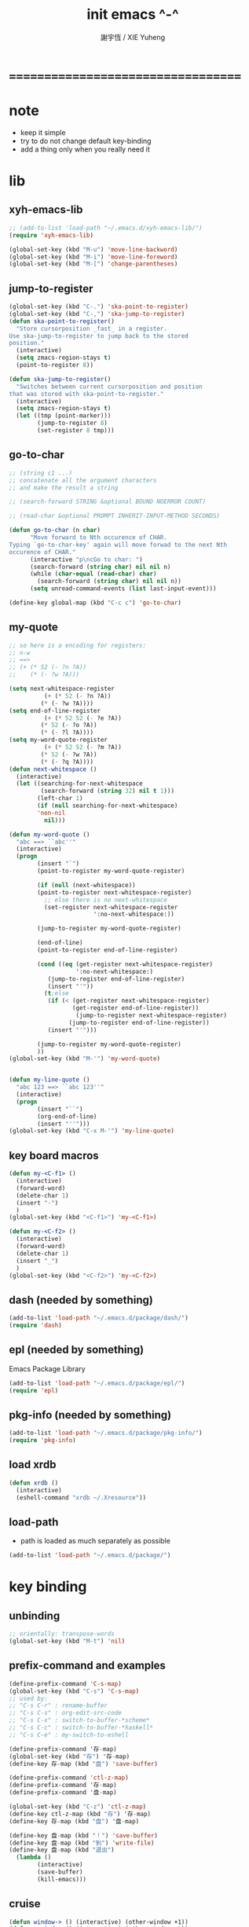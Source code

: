 #+TITLE:  init emacs ^-^
#+AUTHOR: 謝宇恆 / XIE Yuheng
#+EMAIL:  xyheme@gmail.com

* ===================================
* note
  * keep it simple
  * try to do not change default key-binding
  * add a thing only when you really need it
* lib
** xyh-emacs-lib
   #+begin_src emacs-lisp :tangle ~/.emacs
   ;; (add-to-list 'load-path "~/.emacs.d/xyh-emacs-lib/")
   (require 'xyh-emacs-lib)

   (global-set-key (kbd "M-u") 'move-line-backword)
   (global-set-key (kbd "M-i") 'move-line-foreword)
   (global-set-key (kbd "M-[") 'change-parentheses)
   #+end_src
** jump-to-register
   #+begin_src emacs-lisp :tangle ~/.emacs
   (global-set-key (kbd "C-.") 'ska-point-to-register)
   (global-set-key (kbd "C-,") 'ska-jump-to-register)
   (defun ska-point-to-register()
     "Store cursorposition _fast_ in a register.
   Use ska-jump-to-register to jump back to the stored
   position."
     (interactive)
     (setq zmacs-region-stays t)
     (point-to-register 8))

   (defun ska-jump-to-register()
     "Switches between current cursorposition and position
   that was stored with ska-point-to-register."
     (interactive)
     (setq zmacs-region-stays t)
     (let ((tmp (point-marker)))
           (jump-to-register 8)
           (set-register 8 tmp)))
   #+end_src
** go-to-char
   #+begin_src emacs-lisp :tangle ~/.emacs
   ;; (string c1 ...)
   ;; concatenate all the argument characters
   ;; and make the result a string

   ;; (search-forward STRING &optional BOUND NOERROR COUNT)

   ;; (read-char &optional PROMPT INHERIT-INPUT-METHOD SECONDS)

   (defun go-to-char (n char)
         "Move forward to Nth occurence of CHAR.
   Typing `go-to-char-key' again will move forwad to the next Nth
   occurence of CHAR."
         (interactive "p\ncGo to char: ")
         (search-forward (string char) nil nil n)
         (while (char-equal (read-char) char)
           (search-forward (string char) nil nil n))
         (setq unread-command-events (list last-input-event)))

   (define-key global-map (kbd "C-c c") 'go-to-char)
   #+end_src
** my-quote
   #+begin_src emacs-lisp :tangle ~/.emacs
   ;; so here is a encoding for registers:
   ;; n-w
   ;; ==>
   ;; (+ (* 52 (- ?n ?A))
   ;;    (* (- ?w ?A)))

   (setq next-whitespace-register
             (+ (* 52 (- ?n ?A))
            (* (- ?w ?A))))
   (setq end-of-line-register
             (+ (* 52 52 (- ?e ?A))
            (* 52 (- ?o ?A))
            (* (- ?l ?A))))
   (setq my-word-quote-register
             (+ (* 52 52 (- ?m ?A))
            (* 52 (- ?w ?A))
            (* (- ?q ?A))))
   (defun next-whitespace ()
     (interactive)
     (let ((searching-for-next-whitespace
            (search-forward (string 32) nil t 1)))
           (left-char 1)
           (if (null searching-for-next-whitespace)
           'non-nil
             nil)))

   (defun my-word-quote ()
     "abc ==> ``abc''"
     (interactive)
     (progn
           (insert "`")
           (point-to-register my-word-quote-register)

           (if (null (next-whitespace))
           (point-to-register next-whitespace-register)
             ;; else there is no next-whitespace
             (set-register next-whitespace-register
                           ':no-next-whitespace:))

           (jump-to-register my-word-quote-register)

           (end-of-line)
           (point-to-register end-of-line-register)

           (cond ((eq (get-register next-whitespace-register)
                      ':no-next-whitespace:)
              (jump-to-register end-of-line-register)
              (insert "'"))
             (t;else
              (if (< (get-register next-whitespace-register)
                     (get-register end-of-line-register))
                      (jump-to-register next-whitespace-register)
                    (jump-to-register end-of-line-register))
              (insert "'")))

           (jump-to-register my-word-quote-register)
           ))
   (global-set-key (kbd "M-'") 'my-word-quote)


   (defun my-line-quote ()
     "abc 123 ==> ``abc 123''"
     (interactive)
     (progn
           (insert "``")
           (org-end-of-line)
           (insert "''")))
   (global-set-key (kbd "C-x M-'") 'my-line-quote)
   #+end_src
** key board macros
   #+begin_src emacs-lisp :tangle ~/.emacs
   (defun my-<C-f1> ()
     (interactive)
     (forward-word)
     (delete-char 1)
     (insert "-")
     )
   (global-set-key (kbd "<C-f1>") 'my-<C-f1>)

   (defun my-<C-f2> ()
     (interactive)
     (forward-word)
     (delete-char 1)
     (insert "_")
     )
   (global-set-key (kbd "<C-f2>") 'my-<C-f2>)
   #+end_src
** dash (needed by something)
   #+begin_src emacs-lisp :tangle ~/.emacs
   (add-to-list 'load-path "~/.emacs.d/package/dash/")
   (require 'dash)
   #+end_src
** epl (needed by something)
   Emacs Package Library
   #+begin_src emacs-lisp  :tangle ~/.emacs
   (add-to-list 'load-path "~/.emacs.d/package/epl/")
   (require 'epl)
   #+end_src
** pkg-info (needed by something)
   #+begin_src emacs-lisp  :tangle ~/.emacs
   (add-to-list 'load-path "~/.emacs.d/package/pkg-info/")
   (require 'pkg-info)
   #+end_src
** load xrdb
   #+begin_src emacs-lisp :tangle ~/.emacs
   (defun xrdb ()
     (interactive)
     (eshell-command "xrdb ~/.Xresource"))
   #+end_src
** load-path
   * path is loaded as much separately as possible
   #+begin_src emacs-lisp :tangle ~/.emacs
   (add-to-list 'load-path "~/.emacs.d/package/")
   #+end_src
* key binding
** unbinding
   #+begin_src emacs-lisp :tangle "~/.emacs"
   ;; orientally: transpose-words
   (global-set-key (kbd "M-t") 'nil)
   #+end_src
** prefix-command and examples
   #+begin_src emacs-lisp :tangle ~/.emacs
   (define-prefix-command 'C-s-map)
   (global-set-key (kbd "C-s") 'C-s-map)
   ;; used by:
   ;; "C-s C-r" : rename-buffer
   ;; "C-s C-s" : org-edit-src-code
   ;; "C-s C-x" : switch-to-buffer-*scheme*
   ;; "C-s C-c" : switch-to-buffer-*haskell*
   ;; "C-s C-e" : my-switch-to-eshell
   #+end_src

   #+begin_src emacs-lisp
   (define-prefix-command '存-map)
   (global-set-key (kbd "存") '存-map)
   (define-key 存-map (kbd "盘") 'save-buffer)

   (define-prefix-command 'ctl-z-map)
   (define-prefix-command '存-map)
   (define-prefix-command '盘-map)

   (global-set-key (kbd "C-z") 'ctl-z-map)
   (define-key ctl-z-map (kbd "存") '存-map)
   (define-key 存-map (kbd "盘") '盘-map)

   (define-key 盘-map (kbd "！") 'save-buffer)
   (define-key 盘-map (kbd "到") 'write-file)
   (define-key 盘-map (kbd "退出")
     (lambda ()
           (interactive)
           (save-buffer)
           (kill-emacs)))
   #+end_src

** cruise
   #+begin_src emacs-lisp :tangle ~/.emacs
   (defun window-> () (interactive) (other-window +1))
   (defun <-window () (interactive) (other-window -1))

   ;; 没有使用<C-tab>
   ;; 因为<C-tab>需要在org-mode中使用
   ;; 因为按<tab>的时候可以不放开Ctrl是方便的
   (global-set-key (kbd "M-<tab>") 'window->)
   (global-set-key (kbd "M-=") 'window->)
   (global-set-key (kbd "M--") '<-window)
   ;; (global-set-key (kbd "M-0") 'window->)
   ;; (global-set-key (kbd "M-9") '<-window)

   (global-set-key (kbd "C-x .") 'next-buffer)
   (global-set-key (kbd "C-x ,") 'previous-buffer)

   (global-set-key (kbd "C-M-.") 'next-buffer)
   (global-set-key (kbd "C-M-,") 'previous-buffer)

   (global-set-key (kbd "M-p") 'backward-paragraph)
   (global-set-key (kbd "M-n") 'forward-paragraph)
   #+end_src
** window resizing
   #+begin_src emacs-lisp :tangle ~/.emacs
   (global-set-key (kbd "C-M-h") 'shrink-window-horizontally)
   (global-set-key (kbd "C-M-l") 'enlarge-window-horizontally)
   (global-set-key (kbd "C-M-j") 'shrink-window)
   (global-set-key (kbd "C-M-k") 'enlarge-window)
   #+end_src
** path
   #+begin_src emacs-lisp :tangle ~/.emacs
   (global-set-key (kbd "<C-M-return>") 'pwd)
   #+end_src
** line wrap
   #+begin_src emacs-lisp :tangle ~/.emacs
   (global-set-key (kbd "C-M-g") 'global-visual-line-mode)
   #+end_src
** comment
   #+begin_src emacs-lisp :tangle ~/.emacs
   (define-prefix-command '<menu>-map)
   (global-set-key (kbd "<menu>") '<menu>-map)

   (global-set-key (kbd "<menu> '") 'comment-region)
   (global-set-key (kbd "<menu> ;") 'uncomment-region)
   #+end_src
** edit
   #+begin_src emacs-lisp :tangle ~/.emacs
   ;; backward-kill-sentence

   ;; (defun say-not-binding ()
   ;;   (interactive)
   ;;   (message "this key have not binding"))

   (global-set-key (kbd "C-x <backspace>") 'delete-backward-char)
   #+end_src
** view
   + 如果不左右scroll
     emacs就会自动为把长的行折反到视野中来(org-mode除外)
   + M-< : beginning-of-buffer
     M-> : end-of-buffer
     + 不要与下面的绑定混淆
       M-, : org-babel-previous-src-block
       M-. : org-babel-next-src-block
   + C-v : scroll-up-command
     M-v : scroll-down-command
   #+begin_src emacs-lisp :tangle ~/.emacs
   (defun scroll-right-as-my-wish ()
     (interactive)
     (scroll-left -1 1))
   (defun scroll-left-as-my-wish ()
     (interactive)
     (scroll-left 1 1))
   (global-set-key (kbd "<prior>") 'scroll-right-as-my-wish)
   (global-set-key (kbd "<next>") 'scroll-left-as-my-wish)
   (setq hscroll-step 1
             hscroll-margin 6)
   #+end_src
** search
   #+begin_src emacs-lisp :tangle ~/.emacs
   (global-set-key (kbd "C-t") 'isearch-forward)
   (add-hook 'isearch-mode-hook
             (lambda ()
                   (define-key isearch-mode-map (kbd "C-t") 'isearch-repeat-forward)
                   ))
   #+end_src
** query-replace
   #+begin_src emacs-lisp :tangle ~/.emacs
   (global-set-key (kbd "M-q") 'query-replace)
   #+end_src
** help
   #+begin_src emacs-lisp :tangle ~/.emacs
   (global-set-key (kbd "C-/") 'help)
   #+end_src
** rename-buffer
   #+begin_src emacs-lisp :tangle ~/.emacs
   (global-set-key (kbd "C-s C-r") 'rename-buffer)
   #+end_src
** insert (some trick here)
   can't bind C-M-i to new function in normal way

   and TAB == C-i

   one can find:
   (kbd "C-i") == (kbd "TAB") == "	"
   (kbd "C-M-i") == [134217737]
   in elisp-repl
   #+begin_src emacs-lisp :tangle ~/.emacs
   ;; (define-key input-decode-map [?\C-i] [control-i])
   ;; (global-set-key [control-i] 'insert-newline-below)

   (define-key input-decode-map [134217737] [C-M-i])
   (global-set-key [C-M-i] 'insert-newline-below)

   (defun insert-newline-below ()
     (interactive)
     (insert "\n")
     (backward-char 1))
   #+end_src
* general setting
** variable
   #+begin_src emacs-lisp :tangle ~/.emacs
   (setq case-fold-search nil)
   (setq case-replace nil)
   (setq indent-tabs-mode nil)
   (setq-default indent-tabs-mode nil)
   ;; 全局设置上面的变量并没有用
   ;;   设想如果我能用一个树状图来清晰地描述mode之间的继承与依赖关系
   ;;   而不是只有简单的major和minor两个层次
   ;;   并且我能方便的浏览这个树
   ;;   能像操作一个列表一样方便的调整这个树
   ;; 写一个不光有更好配置语言的
   ;; 而且有更好的设计的文本编辑器也许并没有那么难
   (add-hook 'prog-mode-hook (lambda () (setq indent-tabs-mode nil)))



   (transient-mark-mode t)

   (setq column-number-mode t)

   (setq mouse-yank-at-point t)

   (setq kill-ring-max 200)

   ;(setq enable-recursive-minibuffers t)

   (setq scroll-margin 4
             scroll-conservatively 10000)

   ;(setq default-major-mode 'org-mode)

   (show-paren-mode t)
   (setq show-paren-style 'parentheses)
   #+end_src
** enable disable
   #+begin_src emacs-lisp :tangle ~/.emacs
   (put 'set-goal-column 'disabled nil)
   (put 'narrow-to-region 'disabled nil)
   (put 'upcase-region 'disabled nil)
   (put 'downcase-region 'disabled nil)
   #+end_src
** simple version control
   #+begin_src emacs-lisp
   ;; to keep the *~ style backup
   ;; is to:
   (setq make-backup-files t)
   #+end_src

   #+begin_src emacs-lisp :tangle ~/.emacs
   (setq
    backup-by-copying t
    version-control t
    delete-old-versions t
    kept-new-versions 10
    kept-old-versions 0
    dired-kept-versions 1
    )
   #+end_src
** variable about mode
   #+begin_src emacs-lisp :tangle ~/.emacs
   (setq modes-about-lisp
             '(scheme-mode
           inferior-scheme-mode

           lisp-mode
           lisp-interaction-mode

           emacs-lisp-mode
           ielm-mode
           inferior-emacs-lisp-mode
           ))

   (setq modes-about-haskell
             '(haskell-mode
           inferior-haskell-mode
           ))

   (setq modes-about-C
             '(c-mode
           ))

   (setq modes-about-cicada
             '(cicada-mode
           inferior-cicada-mode
           ))
   #+end_src
* little input method
** note
   输入法和文本编辑器相辅相成同等重要
   emcas因一个bug而不能使用input method framework
   启动emcas前需要更改环境变量LC_CTYPE来弥补这个问题
   #+begin_src sh
   LC_CTYPE=zh_CN.UTF-8 emacs
   #+end_src

   #+begin_src sh
   export LC_CTYPE=zh_CN.UTF-8
   emacs &
   #+end_src

   有的时候能直接用
   有的时候必须要用上面的方法
** <f1>
   point-to-register: C-x r SPC
   jump-to-register: C-x r j
   get-register
   #+begin_src emacs-lisp :tangle ~/.emacs
   ;; (define-prefix-command '<f1>-map)
   ;; (global-set-key (kbd "<f1>") '<f1>-map)


   (defun init-<f1> ()
     (interactive)
     (progn
           (cond ((memq major-mode modes-about-lisp)
              (init-<f1>-for-lisp))

             ((eq major-mode 'org-mode)
              ;; for i am a LISPer
              (init-<f1>-for-lisp))

             ((eq major-mode 'coq-mode)
              (init-<f1>-for-coq))

             ((memq major-mode modes-about-haskell)
              (init-<f1>-for-haskell))

             ((memq major-mode modes-about-C)
              (init-<f1>-for-C))

             ((eq major-mode 'caml-mode)
              (init-<f1>-for-caml))

             (t
              (message "<f1> have do nothing in this major mode"))

             )))

   (global-set-key (kbd "<f1>") 'init-<f1>)


   (defun insert-lambda () (interactive) (insert "lambda"))

   ;; first-order-logic
   (defun insert-∧ () (interactive) (insert "∧"))
   (defun insert-∨ () (interactive) (insert "∨"))
   (defun insert-¬ () (interactive) (insert "¬"))
   (defun insert-→ () (interactive) (insert "→"))
   (defun insert-← () (interactive) (insert "←"))
   (defun insert-↔ () (interactive) (insert "↔"))
   (defun insert-∃ () (interactive) (insert "∃"))
   (defun insert-∀ () (interactive) (insert "∀"))

   ;; set theory
   (defun insert-∈ () (interactive) (insert "∈"))
   (defun insert-⋶ () (interactive) (insert "⋶"))
   (defun insert-є () (interactive) (insert "є"))
   (defun insert-э () (interactive) (insert "э"))
   (defun insert-⊂ () (interactive) (insert "⊂"))
   (defun insert-⊃ () (interactive) (insert "⊃"))
   (defun insert-⊄ () (interactive) (insert "⊄"))
   (defun insert-⊅ () (interactive) (insert "⊅"))
   (defun insert-⊆ () (interactive) (insert "⊆"))
   (defun insert-⊇ () (interactive) (insert "⊇"))
   (defun insert-∩ () (interactive) (insert "∩"))
   (defun insert-∪ () (interactive) (insert "∪"))
   (defun insert-∅ () (interactive) (insert "∅"))

   ;; about function
   (defun insert-↤ () (interactive) (insert "↤"))
   (defun insert-↦ () (interactive) (insert "↦"))
   (defun insert-<- () (interactive) (insert "<-"))
   (defun insert--> () (interactive) (insert "->"))

   ;; proof theory
   (defun insert-≡ () (interactive) (insert "≡"))
   (defun insert-ͱ () (interactive) (insert "ͱ"))
   (defun insert-⊢ () (interactive) (insert "⊢"))
   (defun insert-⊦ () (interactive) (insert "⊦"))

   ;; _ and ^
   (defun insert-∞ () (interactive) (insert "∞"))
   (defun insert-√ () (interactive) (insert "√"))
   (defun insert-¿ () (interactive) (insert "¿"))
   (defun insert-° () (interactive) (insert "°"))

   ;; mics
   (defun insert-ߊ () (interactive) (insert "ߊ"))
   (defun insert-▓ () (interactive) (insert "▓"))

   (defun init-<f1>-for-lisp ()
     (interactive)
     (progn
           ;; 需要快捷输入lambda
           (local-set-key (kbd "<f1> <f1>") 'insert-lambda)

           ;; connectives
           (local-set-key (kbd "<f1> c") 'insert-∧);; conjunction
           (local-set-key (kbd "<f1> d") 'insert-∨);; disjunction
           (local-set-key (kbd "<f1> -") 'insert-¬);; negation
           (local-set-key (kbd "<f1> <right>") 'insert-→);; implication
           (local-set-key (kbd "<f1> <S-right>") 'insert-↔);; equivalence
           ;; quantifiers
           (local-set-key (kbd "<f1> a") 'insert-∀);; all
           (local-set-key (kbd "<f1> e") 'insert-∃);; exist

           ;; set thoery
           (local-set-key (kbd "<f1> b") 'insert-∈);; belong to
           (local-set-key (kbd "<f1> 0") 'insert-∅)
           (local-set-key (kbd "<f1> [") 'insert-⊂)
           (local-set-key (kbd "<f1> ]") 'insert-⊃)
           (local-set-key (kbd "<f1> u") 'insert-∪)
           (local-set-key (kbd "<f1> n") 'insert-∩)


           (local-set-key (kbd "<f1> k") 'insert-√);; check
           (local-set-key (kbd "<f1> =") 'insert-≡)
           (local-set-key (kbd "<f1> i") 'insert-ͱ);; inference

           ;; _ and ^
           (local-set-key (kbd "<f1> o") 'insert-°)
           (local-set-key (kbd "<f1> 9") 'insert-∞)
           ))


   (defun init-<f1>-for-haskell ()
     (interactive)
     (progn
           ;; 需要快捷输入->
           (local-set-key (kbd "<f1> <f1>") 'insert-->)

           ;; connectives
           (local-set-key (kbd "<f1> c") 'insert-∧);; conjunction
           (local-set-key (kbd "<f1> d") 'insert-∨);; disjunction
           (local-set-key (kbd "<f1> n") 'insert-¬);; negation
           (local-set-key (kbd "<f1> <right>") 'insert-→);; implication
           (local-set-key (kbd "<f1> <S-right>") 'insert-↔);; equivalence
           ;; quantifiers
           (local-set-key (kbd "<f1> a") 'insert-∀);; all
           (local-set-key (kbd "<f1> e") 'insert-∃);; exist

           ;; set thoery
           (local-set-key (kbd "<f1> b") 'insert-∈);; belong to
           (local-set-key (kbd "<f1> 0") 'insert-∅)
           (local-set-key (kbd "<f1> [") 'insert-⊂)
           (local-set-key (kbd "<f1> ]") 'insert-⊃)

           (local-set-key (kbd "<f1> k") 'insert-√);; check
           (local-set-key (kbd "<f1> =") 'insert-≡)
           (local-set-key (kbd "<f1> i") 'insert-ͱ);; inference

           ;; _ and ^
           (local-set-key (kbd "<f1> o") 'insert-°)
           ))


   (defun init-<f1>-for-C ()
      (interactive)
      (progn
            (local-set-key (kbd "<f1> <f1> <f1>")
                           (lambda ()
                             (interactive)
                             (insert "main ()\n{\n  \n}")
                             (left-char 2)))
            (local-set-key (kbd "<f1> <f1> f")
                           (lambda ()
                             (interactive)
                             ;; ?C == 67
                             (progn
                           (insert "for (")
                           (c-indent-line-or-region)
                           (point-to-register ?C)
                           (insert "; ; )\n;")
                           (c-indent-line-or-region)
                           (right-char 2)
                           (c-indent-line-or-region)
                           (jump-to-register ?C))))
            ;; (local-set-key (kbd "<f1> <f1> c")
            ;;                (lambda ()
            ;;                  (interactive)
            ;;                  ;; ?C == 67
            ;;                  (progn
            ;;                    (insert "for (")
            ;;                    (c-indent-line-or-region)
            ;;                    (point-to-register ?C)
            ;;                    (insert "; ; )\n;")
            ;;                    (c-indent-line-or-region)
            ;;                    (right-char 2)
            ;;                    (c-indent-line-or-region)
            ;;                    (jump-to-register ?C))))

            (local-set-key (kbd "<f1> <f1> i")
                           (lambda ()
                             (interactive)
                             (insert "# include <.h>")
                             (left-char 3)))
            (local-set-key (kbd "<f1> <f1> d")
                           (lambda ()
                             (interactive)
                             (insert "# define ")))
            (local-set-key (kbd "<f1> t")
                           ;; t denote type
                           (lambda ()
                             (interactive)
                             (insert "/* ")
                             (point-to-register ?t)
                             (insert " ::  <-  */\n")
                             (insert "/*\n")
                             (insert "  CREATE:\n\n")
                             (insert "  READ:\n\n")
                             (insert "  WRITE:\n\n")
                             (insert "*/\n")
                             (jump-to-register ?t)
                             ))

            ;; connectives
            (local-set-key (kbd "<f1> c") 'insert-∧);; conjunction
            (local-set-key (kbd "<f1> d") 'insert-∨);; disjunction
            (local-set-key (kbd "<f1> n") 'insert-¬);; negation
            (local-set-key (kbd "<f1> <right>") 'insert-→);; implication
            (local-set-key (kbd "<f1> <S-right>") 'insert-↔);; equivalence
            ;; quantifiers
            (local-set-key (kbd "<f1> a") 'insert-∀);; all
            (local-set-key (kbd "<f1> e") 'insert-∃);; exist

            ;; set thoery
            (local-set-key (kbd "<f1> b") 'insert-∈);; belong to
            (local-set-key (kbd "<f1> 0") 'insert-∅)
            (local-set-key (kbd "<f1> [") 'insert-⊂)
            (local-set-key (kbd "<f1> ]") 'insert-⊃)

            (local-set-key (kbd "<f1> k") 'insert-√);; check
            (local-set-key (kbd "<f1> =") 'insert-≡)
            (local-set-key (kbd "<f1> i") 'insert-ͱ);; inference

            ;; _ and ^
            (local-set-key (kbd "<f1> o") 'insert-°)
            ))

   (defun init-<f1>-for-coq ()
     (interactive)
     (progn
           (local-set-key (kbd "<f1> <f1>")
                           (lambda ()
                             (interactive)
                             (progn
                           (insert "Eval compute in\n")
                           (indent-for-tab-command))))
           (local-set-key (kbd "<f1> p")
                      (lambda ()
                             (interactive)
                             (progn
                           (insert "Proof.\n")
                           (indent-for-tab-command)
                           (point-to-register ?c)
                           (insert "\nQed.")
                           (jump-to-register ?c))))

           ;; connectives
           (local-set-key (kbd "<f1> c") 'insert-∧);; conjunction
           (local-set-key (kbd "<f1> d") 'insert-∨);; disjunction
           (local-set-key (kbd "<f1> n") 'insert-¬);; negation
           (local-set-key (kbd "<f1> <right>") 'insert-→);; implication
           (local-set-key (kbd "<f1> <S-right>") 'insert-↔);; equivalence
           ;; quantifiers
           (local-set-key (kbd "<f1> a") 'insert-∀);; all
           ;; (local-set-key (kbd "<f1> e") 'insert-∃);; exist

           ;; set thoery
           (local-set-key (kbd "<f1> b") 'insert-∈);; belong to
           (local-set-key (kbd "<f1> 0") 'insert-∅)
           (local-set-key (kbd "<f1> [") 'insert-⊂)
           (local-set-key (kbd "<f1> ]") 'insert-⊃)

           (local-set-key (kbd "<f1> k") 'insert-√);; check
           (local-set-key (kbd "<f1> =") 'insert-≡)
           (local-set-key (kbd "<f1> i") 'insert-ͱ);; inference

           ;; _ and ^
           (local-set-key (kbd "<f1> o") 'insert-°)
           ))


   (defun init-<f1>-for-caml ()
     (interactive)
     (progn
           ;; 需要快捷输入lambda
           (local-set-key (kbd "<f1> <f1>")
                      (lambda ()
                            (interactive)
                            (progn
                              (insert "function ")
                              (insert "(")
                              (point-to-register ?m)
                              (insert ")")
                              (caml-indent-command)
                              (insert "\n")
                              (insert "-> ")
                              (caml-indent-command)
                              (jump-to-register ?m))))

           ;; connectives
           (local-set-key (kbd "<f1> c") 'insert-∧)        ;; conjunction
           (local-set-key (kbd "<f1> d") 'insert-∨)        ;; disjunction
           (local-set-key (kbd "<f1> -") 'insert-¬)         ;; negation
           (local-set-key (kbd "<f1> <right>") 'insert-→)  ;; implication
           (local-set-key (kbd "<f1> <S-right>") 'insert-↔) ;; equivalence
           ;; quantifiers
           (local-set-key (kbd "<f1> a") 'insert-∀) ;; all
           (local-set-key (kbd "<f1> e") 'insert-∃) ;; exist

           ;; set thoery
           (local-set-key (kbd "<f1> b") 'insert-∈) ;; belong to
           (local-set-key (kbd "<f1> 0") 'insert-∅)
           (local-set-key (kbd "<f1> [") 'insert-⊂)
           (local-set-key (kbd "<f1> ]") 'insert-⊃)
           (local-set-key (kbd "<f1> u") 'insert-∪)
           (local-set-key (kbd "<f1> n") 'insert-∩)


           (local-set-key (kbd "<f1> k") 'insert-√) ;; check
           (local-set-key (kbd "<f1> =") 'insert-≡)
           (local-set-key (kbd "<f1> i") 'insert-ͱ) ;; inference

           ;; _ and ^
           (local-set-key (kbd "<f1> o") 'insert-°)
           (local-set-key (kbd "<f1> 9") 'insert-∞)
           ))
   #+end_src
** <f2>
   #+begin_src emacs-lisp :tangle ~/.emacs
    ;; (define-prefix-command '<f2>-map)
    ;; (global-set-key (kbd "<f2>") '<f2>-map)

    (defun init-<f2> ()
          (interactive)
          (cond ((memq major-mode modes-about-lisp)
             (init-<f2>-for-lisp))

            ((memq major-mode modes-about-cicada)
             (init-<f2>-for-cicada))

            ((eq major-mode 'org-mode)
             ;; for i am a LISPer
             (init-<f2>-for-lisp))

            ((eq major-mode 'coq-mode)
             (init-<f2>-for-coq))

            ((eq major-mode 'caml-mode)
             (init-<f2>-for-caml))

            ((memq major-mode modes-about-haskell)
             (init-<f2>-for-haskell))

            (t
             (message "<f2> have do nothing in this major mode"))

            ))
   (global-set-key (kbd "<f2>") 'init-<f2>)


    (defun insert-α () (interactive) (insert "α"))
    (defun insert-β () (interactive) (insert "β"))
    (defun insert-γ () (interactive) (insert "γ"))
    (defun insert-δ () (interactive) (insert "δ"))
    (defun insert-ε () (interactive) (insert "ε"))
    (defun insert-θ () (interactive) (insert "θ"))
    (defun insert-Θ () (interactive) (insert "Θ"))
    (defun insert-ι () (interactive) (insert "ι"))
    (defun insert-κ () (interactive) (insert "κ"))
    (defun insert-λ () (interactive) (insert "λ"))
    (defun insert-Λ () (interactive) (insert "Λ"))
    (defun insert-σ () (interactive) (insert "σ"))
    (defun insert-ς () (interactive) (insert "ς"))
    (defun insert-Σ () (interactive) (insert "Σ"))
    (defun insert-τ () (interactive) (insert "τ"))
    (defun insert-ζ () (interactive) (insert "ζ"))
    (defun insert-ω () (interactive) (insert "ω"))
    (defun insert-Ω () (interactive) (insert "Ω"))
    (defun insert-π () (interactive) (insert "π"))
    (defun insert-Π () (interactive) (insert "Π"))
    (defun insert-ρ () (interactive) (insert "ρ"))
    (defun insert-φ () (interactive) (insert "φ"))
    (defun insert-Φ () (interactive) (insert "Φ"))
    (defun insert-υ () (interactive) (insert "υ"))
    (defun insert-ν () (interactive) (insert "ν"))
    (defun insert-χ () (interactive) (insert "χ"))
    (defun insert-Ψ () (interactive) (insert "Ψ"))
    (defun insert-ψ () (interactive) (insert "ψ"))
    (defun insert-μ () (interactive) (insert "μ"))
    (defun insert-η () (interactive) (insert "η"))
    (defun insert-Γ () (interactive) (insert "Γ"))
    (defun insert-Δ () (interactive) (insert "Δ"))
    (defun insert-ξ () (interactive) (insert "ξ"))
    (defun insert-Ξ () (interactive) (insert "Ξ"))

    (defun init-<f2>-for-lisp ()
          (interactive)
          (progn
            ;; 需要快捷输入λ
            (local-set-key (kbd "<f2> <f2>") 'insert-λ)

            (local-set-key (kbd "<f2> a") 'insert-α)
            (local-set-key (kbd "<f2> b") 'insert-β)
            (local-set-key (kbd "<f2> c") 'insert-γ)
            (local-set-key (kbd "<f2> C") 'insert-Γ)
            (local-set-key (kbd "<f2> g") 'insert-γ)
            (local-set-key (kbd "<f2> G") 'insert-Γ)
            (local-set-key (kbd "<f2> d") 'insert-δ)
            (local-set-key (kbd "<f2> D") 'insert-Δ)
            (local-set-key (kbd "<f2> e") 'insert-ε)
            (local-set-key (kbd "<f2> f") 'insert-φ)
            (local-set-key (kbd "<f2> F") 'insert-Φ)
            ;; th = Θ, θ
            (local-set-key (kbd "<f2> h") 'insert-θ)
            (local-set-key (kbd "<f2> H") 'insert-Θ)
            (local-set-key (kbd "<f2> i") 'insert-η)
            ;;(local-set-key (kbd "<f2> i") 'insert-ι)
            (local-set-key (kbd "<f2> k") 'insert-κ)
            (local-set-key (kbd "<f2> l") 'insert-λ)
            (local-set-key (kbd "<f2> L") 'insert-Λ)
            (local-set-key (kbd "<f2> m") 'insert-μ)
            (local-set-key (kbd "<f2> n") 'insert-ν)
            (local-set-key (kbd "<f2> o") 'insert-ω)
            (local-set-key (kbd "<f2> O") 'insert-Ω)
            (local-set-key (kbd "<f2> p") 'insert-π)
            (local-set-key (kbd "<f2> P") 'insert-Π)
            (local-set-key (kbd "<f2> r") 'insert-ρ)
            (local-set-key (kbd "<f2> s") 'insert-σ)
            ;; final sigma
            ;;(local-set-key (kbd "<f2> s") 'insert-ς)
            (local-set-key (kbd "<f2> S") 'insert-Σ)
            (local-set-key (kbd "<f2> t") 'insert-τ)
            (local-set-key (kbd "<f2> u") 'insert-υ)
            (local-set-key (kbd "<f2> v") nil)
            (local-set-key (kbd "<f2> x") 'insert-ξ)
            (local-set-key (kbd "<f2> X") 'insert-Ξ)
            ;; ps = ψ, Ψ
            (local-set-key (kbd "<f2> y") 'insert-Ψ)
            (local-set-key (kbd "<f2> Y") 'insert-ψ)
            (local-set-key (kbd "<f2> z") 'insert-ζ)
            ))

   (defun init-<f2>-for-cicada ()
          (interactive)
          (progn
            ;; 需要快捷输入λ
            (local-set-key (kbd "<f2> <f2>") 'insert-λ)

            (local-set-key (kbd "<f2> a") 'insert-α)
            (local-set-key (kbd "<f2> b") 'insert-β)
            (local-set-key (kbd "<f2> c") 'insert-γ)
            (local-set-key (kbd "<f2> C") 'insert-Γ)
            (local-set-key (kbd "<f2> g") 'insert-γ)
            (local-set-key (kbd "<f2> G") 'insert-Γ)
            (local-set-key (kbd "<f2> d") 'insert-δ)
            (local-set-key (kbd "<f2> D") 'insert-Δ)
            (local-set-key (kbd "<f2> e") 'insert-ε)
            (local-set-key (kbd "<f2> f") 'insert-φ)
            (local-set-key (kbd "<f2> F") 'insert-Φ)
            ;; th = Θ, θ
            (local-set-key (kbd "<f2> h") 'insert-θ)
            (local-set-key (kbd "<f2> H") 'insert-Θ)
            (local-set-key (kbd "<f2> i") 'insert-η)
            ;;(local-set-key (kbd "<f2> i") 'insert-ι)
            (local-set-key (kbd "<f2> k") 'insert-κ)
            (local-set-key (kbd "<f2> l") 'insert-λ)
            (local-set-key (kbd "<f2> L") 'insert-Λ)
            (local-set-key (kbd "<f2> m") 'insert-μ)
            (local-set-key (kbd "<f2> n") 'insert-ν)
            (local-set-key (kbd "<f2> o") 'insert-ω)
            (local-set-key (kbd "<f2> O") 'insert-Ω)
            (local-set-key (kbd "<f2> p") 'insert-π)
            (local-set-key (kbd "<f2> P") 'insert-Π)
            (local-set-key (kbd "<f2> r") 'insert-ρ)
            (local-set-key (kbd "<f2> s") 'insert-σ)
            ;; final sigma
            ;;(local-set-key (kbd "<f2> s") 'insert-ς)
            (local-set-key (kbd "<f2> S") 'insert-Σ)
            (local-set-key (kbd "<f2> t") 'insert-τ)
            (local-set-key (kbd "<f2> u") 'insert-υ)
            (local-set-key (kbd "<f2> v") nil)
            (local-set-key (kbd "<f2> x") 'insert-ξ)
            (local-set-key (kbd "<f2> X") 'insert-Ξ)
            ;; ps = ψ, Ψ
            (local-set-key (kbd "<f2> y") 'insert-Ψ)
            (local-set-key (kbd "<f2> Y") 'insert-ψ)
            (local-set-key (kbd "<f2> z") 'insert-ζ)
            ))



    (defun init-<f2>-for-haskell ()
          (interactive)
          (progn
            ;; 需要快捷输入λ
            (local-set-key (kbd "<f2> <f2>") (lambda ()
                                           (interactive)
                                           (insert "(\\ -> )")
                                           (left-char 5)))
            (local-set-key (kbd "<f2> <right>") (lambda ()
                                                  (interactive)
                                                  (insert "->")))
            (local-set-key (kbd "<f2> <left>") (lambda ()
                                             (interactive)
                                             (insert "<-")))

            (local-set-key (kbd "<f2> a") 'insert-α)
            (local-set-key (kbd "<f2> b") 'insert-β)
            (local-set-key (kbd "<f2> c") 'insert-γ)
            (local-set-key (kbd "<f2> C") 'insert-Γ)
            (local-set-key (kbd "<f2> g") 'insert-γ)
            (local-set-key (kbd "<f2> G") 'insert-Γ)
            (local-set-key (kbd "<f2> d") 'insert-δ)
            (local-set-key (kbd "<f2> D") 'insert-Δ)
            (local-set-key (kbd "<f2> e") 'insert-ε)
            (local-set-key (kbd "<f2> f") 'insert-φ)
            (local-set-key (kbd "<f2> F") 'insert-Φ)
            ;; th = Θ, θ
            (local-set-key (kbd "<f2> h") 'insert-θ)
            (local-set-key (kbd "<f2> H") 'insert-Θ)
            (local-set-key (kbd "<f2> i") 'insert-η)
            ;;(local-set-key (kbd "<f2> i") 'insert-ι)
            (local-set-key (kbd "<f2> k") 'insert-κ)
            (local-set-key (kbd "<f2> l") 'insert-λ)
            (local-set-key (kbd "<f2> L") 'insert-Λ)
            (local-set-key (kbd "<f2> m") 'insert-μ)
            (local-set-key (kbd "<f2> n") 'insert-ν)
            (local-set-key (kbd "<f2> o") 'insert-ω)
            (local-set-key (kbd "<f2> O") 'insert-Ω)
            (local-set-key (kbd "<f2> p") 'insert-π)
            (local-set-key (kbd "<f2> P") 'insert-Π)
            (local-set-key (kbd "<f2> r") 'insert-ρ)
            (local-set-key (kbd "<f2> s") 'insert-σ)
            ;; final sigma
            ;;(local-set-key (kbd "<f2> s") 'insert-ς)
            (local-set-key (kbd "<f2> S") 'insert-Σ)
            (local-set-key (kbd "<f2> t") 'insert-τ)
            (local-set-key (kbd "<f2> u") 'insert-υ)
            (local-set-key (kbd "<f2> v") nil)
            (local-set-key (kbd "<f2> x") 'insert-ξ)
            (local-set-key (kbd "<f2> X") 'insert-Ξ)
            ;; ps = ψ, Ψ
            (local-set-key (kbd "<f2> y") 'insert-Ψ)
            (local-set-key (kbd "<f2> Y") 'insert-ψ)
            (local-set-key (kbd "<f2> z") 'insert-ζ)
            ))


    (defun init-<f2>-for-coq ()
          (interactive)
          (progn
            ;; 需要快捷输入λ
            (local-set-key (kbd "<f2> <f2>") 'insert-λ)

            (local-set-key (kbd "<f2> a") 'insert-α)
            (local-set-key (kbd "<f2> b") 'insert-β)
            (local-set-key (kbd "<f2> c") 'insert-γ)
            (local-set-key (kbd "<f2> C") 'insert-Γ)
            (local-set-key (kbd "<f2> g") 'insert-γ)
            (local-set-key (kbd "<f2> G") 'insert-Γ)
            (local-set-key (kbd "<f2> d") 'insert-δ)
            (local-set-key (kbd "<f2> D") 'insert-Δ)
            (local-set-key (kbd "<f2> e") 'insert-ε)
            (local-set-key (kbd "<f2> f") 'insert-φ)
            (local-set-key (kbd "<f2> F") 'insert-Φ)
            ;; th = Θ, θ
            (local-set-key (kbd "<f2> h") 'insert-θ)
            (local-set-key (kbd "<f2> H") 'insert-Θ)
            (local-set-key (kbd "<f2> i") 'insert-η)
            ;;(local-set-key (kbd "<f2> i") 'insert-ι)
            (local-set-key (kbd "<f2> k") 'insert-κ)
            (local-set-key (kbd "<f2> l") 'insert-λ)
            (local-set-key (kbd "<f2> L") 'insert-Λ)
            (local-set-key (kbd "<f2> m") 'insert-μ)
            (local-set-key (kbd "<f2> n") 'insert-ν)
            (local-set-key (kbd "<f2> o") 'insert-ω)
            (local-set-key (kbd "<f2> O") 'insert-Ω)
            (local-set-key (kbd "<f2> p") 'insert-π)
            (local-set-key (kbd "<f2> P") 'insert-Π)
            (local-set-key (kbd "<f2> r") 'insert-ρ)
            (local-set-key (kbd "<f2> s") 'insert-σ)
            ;; final sigma
            ;;(local-set-key (kbd "<f2> s") 'insert-ς)
            (local-set-key (kbd "<f2> S") 'insert-Σ)
            (local-set-key (kbd "<f2> t") 'insert-τ)
            (local-set-key (kbd "<f2> u") 'insert-υ)
            (local-set-key (kbd "<f2> v") nil)
            (local-set-key (kbd "<f2> x") 'insert-ξ)
            (local-set-key (kbd "<f2> X") 'insert-Ξ)
            ;; ps = ψ, Ψ
            (local-set-key (kbd "<f2> y") 'insert-Ψ)
            (local-set-key (kbd "<f2> Y") 'insert-ψ)
            (local-set-key (kbd "<f2> z") 'insert-ζ)
            ))


   (defun init-<f2>-for-caml ()
          (interactive)
          (progn
            (local-set-key (kbd "<f2> <f2>")
                           (lambda ()
                            (interactive)
                            (progn
                          (insert "| ")
                          (insert "(")
                          (point-to-register ?m)
                          (insert ")")
                          (caml-indent-command)
                          (insert "\n")
                          (insert "-> ")
                          (caml-indent-command)
                          (jump-to-register ?m))))

            (local-set-key (kbd "<f2> a") 'insert-α)
            (local-set-key (kbd "<f2> b") 'insert-β)
            (local-set-key (kbd "<f2> c") 'insert-γ)
            (local-set-key (kbd "<f2> C") 'insert-Γ)
            (local-set-key (kbd "<f2> g") 'insert-γ)
            (local-set-key (kbd "<f2> G") 'insert-Γ)
            (local-set-key (kbd "<f2> d") 'insert-δ)
            (local-set-key (kbd "<f2> D") 'insert-Δ)
            (local-set-key (kbd "<f2> e") 'insert-ε)
            (local-set-key (kbd "<f2> f") 'insert-φ)
            (local-set-key (kbd "<f2> F") 'insert-Φ)
            ;; th = Θ, θ
            (local-set-key (kbd "<f2> h") 'insert-θ)
            (local-set-key (kbd "<f2> H") 'insert-Θ)
            (local-set-key (kbd "<f2> i") 'insert-η)
            ;;(local-set-key (kbd "<f2> i") 'insert-ι)
            (local-set-key (kbd "<f2> k") 'insert-κ)
            (local-set-key (kbd "<f2> l") 'insert-λ)
            (local-set-key (kbd "<f2> L") 'insert-Λ)
            (local-set-key (kbd "<f2> m") 'insert-μ)
            (local-set-key (kbd "<f2> n") 'insert-ν)
            (local-set-key (kbd "<f2> o") 'insert-ω)
            (local-set-key (kbd "<f2> O") 'insert-Ω)
            (local-set-key (kbd "<f2> p") 'insert-π)
            (local-set-key (kbd "<f2> P") 'insert-Π)
            (local-set-key (kbd "<f2> r") 'insert-ρ)
            (local-set-key (kbd "<f2> s") 'insert-σ)
            ;; final sigma
            ;;(local-set-key (kbd "<f2> s") 'insert-ς)
            (local-set-key (kbd "<f2> S") 'insert-Σ)
            (local-set-key (kbd "<f2> t") 'insert-τ)
            (local-set-key (kbd "<f2> u") 'insert-υ)
            (local-set-key (kbd "<f2> v") nil)
            (local-set-key (kbd "<f2> x") 'insert-ξ)
            (local-set-key (kbd "<f2> X") 'insert-Ξ)
            ;; ps = ψ, Ψ
            (local-set-key (kbd "<f2> y") 'insert-Ψ)
            (local-set-key (kbd "<f2> Y") 'insert-ψ)
            (local-set-key (kbd "<f2> z") 'insert-ζ)
            ))
   #+end_src
* language
** ----------------------------------
** load progmodes
   #+begin_src emacs-lisp :tangle ~/.emacs
   (add-to-list 'load-path "~/.emacs.d/progmodes/")
   #+end_src
** ----------------------------------
** repl-space
   #+begin_src emacs-lisp :tangle ~/.emacs
   (add-to-list 'load-path "~/.emacs.d/repl-space/")
   (require 'repl-space)
   #+end_src
** ----------------------------------
** edit sexp
*** load-path
    #+begin_src emacs-lisp :tangle ~/.emacs
    (add-to-list 'load-path "~/.emacs.d/edit-sexp/")
    #+end_src
*** mark and cruise
    the follow functions are belong to lisp.el
    #+begin_src emacs-lisp :tangle ~/.emacs
    (global-set-key (kbd "s-z") 'mark-defun)
    (global-set-key (kbd "s-a") 'mark-sexp)

    (global-set-key (kbd "s-w") 'backward-sexp)
    (global-set-key (kbd "s-s") 'forward-sexp)

    (defun in-> () (interactive) (down-list))
    (global-set-key (kbd "s-e") 'in->)

    (defun <-out () (interactive) (backward-up-list))
    (global-set-key (kbd "s-q") '<-out)

    (defun out-> () (interactive) (up-list))
    (global-set-key (kbd "s-d") 'out->)

    ;; the following is for emacs-nox which can not see s-
    (define-key input-decode-map [134217825] [M-a])
    (global-set-key [M-a] 'mark-sexp)

    ;; (global-set-key (kbd "C-M-p") 'backward-sexp)
    ;; (global-set-key (kbd "C-M-n") 'forward-sexp)

    ;; (global-set-key (kbd "C-M-f") 'in->)

    ;; (global-set-key (kbd "C-M-b") '<-out)
    #+end_src
*** paredit
    file:~/.emacs.d/edit-sexp/paredit.el
    #+begin_src emacs-lisp :tangle ~/.emacs
    (autoload 'enable-paredit-mode
      "paredit"
      "Turn on pseudo-structural editing of Lisp code." t)

    (add-hook 'scheme-mode-hook           #'enable-paredit-mode)
    (add-hook 'inferior-scheme-mode-hook  #'enable-paredit-mode)

    (add-hook 'racket-repl-mode-hook      #'enable-paredit-mode)
    (add-hook 'racket-mode-hook           #'enable-paredit-mode)


    (add-hook 'lisp-mode-hook             #'enable-paredit-mode)
    (add-hook 'slime-repl-mode-hook       #'enable-paredit-mode)
    (add-hook 'slime-mode-hook            #'enable-paredit-mode)



    (add-hook 'lfe-mode-hook              #'enable-paredit-mode)
    (add-hook 'inferior-lfe-mode-hook     #'enable-paredit-mode)

    (add-hook 'shen-mode-hook             #'enable-paredit-mode)
    (add-hook 'inferior-shen-mode-hook    #'enable-paredit-mode)

    (add-hook 'clojure-mode-hook          #'enable-paredit-mode)
    (add-hook 'cider-repl-mode-hook       #'enable-paredit-mode)


    ;; (add-hook 'ielm-mode-hook             #'enable-paredit-mode)

    ;; the following is about the *scratch* buffer
    ;; (add-hook 'lisp-interaction-mode-hook #'enable-paredit-mode)
    ;; 不知道为什么这里就算使用maybe-map-paredit-newline也总是绑定不到 RET
    ;; 只有在下面的mode中不使用enable-paredit-mode
    ;; *scratch* buffer中的RET才能正常
    (add-hook 'emacs-lisp-mode-hook       #'enable-paredit-mode)


    (add-hook 'coq-mode-hook              #'enable-paredit-mode)

    ;; (add-hook 'haskell-mode-hook          #'enable-paredit-mode)

    ;; (add-hook 'c-mode-hook                #'enable-paredit-mode)


    (defun maybe-map-paredit-newline ()
      (cond
       ((memq major-mode '(inferior-scheme-mode
                               inferior-shen-mode
                               inferior-emacs-lisp-mode
                               lisp-interaction-mode
                               inferior-haskell-mode))
            (local-set-key (kbd "RET") 'comint-send-input))
       ((memq major-mode '(scheme-mode
                               emacs-lisp-mode
                               lisp-mode
                               lisp-interaction-mode))
            (local-set-key (kbd "RET") 'paredit-newline))
       ))
    (add-hook 'paredit-mode-hook 'maybe-map-paredit-newline)

    ;; for i want to use paredit a lot of place out of LISP
    ;; i comment out the binding of:
    ;; ";" -> paredit-semicolon
    ;; "M-;" -> paredit-comment-dwim
    ;; in the paredit.el
    (defun maybe-map-paredit-semicolon ()
      (cond
       ((memq major-mode modes-about-lisp)
            (progn
              (local-set-key (kbd ";") 'paredit-semicolon)
              (local-set-key (kbd "M-;") 'paredit-comment-dwim)))
       ))
    (add-hook 'paredit-mode-hook 'maybe-map-paredit-semicolon)
    #+end_src
*** >< a easier way to insert "(" ")" (not using)
    :tangle ~/.emacs
    #+begin_src emacs-lisp
    (defun my-insert-9 () (interactive) (insert "9"))
    (defun my-insert-0 () (interactive) (insert "0"))

    (add-hook 'scheme-mode-hook
              (lambda ()
                    (local-set-key (kbd "9") 'paredit-open-round)
                    (local-set-key (kbd "0") 'paredit-close-round)
                    (local-set-key (kbd "(") 'my-insert-9)
                    (local-set-key (kbd ")") 'my-insert-0)
                    ))
    #+end_src
*** >< mini-parentheses-editor
    parentheses /pəˈrɛnθəsiːz/
    is plural form of parenthesis /pəˈrɛnθəsɪs/

    下面这些函数并不是全局可见的
    但是只要paredit被load一次之后就可以使用了
    而路过org-mode中的lisp代码块的时候paredit就能被load到
    而我几乎总是会路过这种代码块的

    下面的绑定有的时候会以不明显地方式改变 org-mode 中文本的内容
    所以 暂时不用了
    :tangle ~/.emacs
    #+begin_src emacs-lisp
    (global-set-key (kbd "M-(")         'paredit-wrap-round)
    ;; (global-set-key (kbd "M-s")         'paredit-splice-sexp)
    ;; (global-set-key (kbd "M-r")         'paredit-raise-sexp)
    (global-set-key (kbd "<C-right>")   'paredit-forward-slurp-sexp)
    (global-set-key (kbd "<C-left>")    'paredit-forward-barf-sexp)
    (global-set-key (kbd "M-\"")        'paredit-meta-doublequote)
    (global-set-key (kbd "<C-M-right>") 'paredit-backward-barf-sexp)
    (global-set-key (kbd "<C-M-left>")  'paredit-backward-slurp-sexp)
    ;; (global-set-key (kbd "C-d")         'paredit-forward-delete)
    ;; (global-set-key (kbd "<backspace>") 'paredit-backward-delete)
    ;; (global-set-key (kbd "C-k")         'paredit-kill)
    #+end_src
*** >< paredit-everywhere
    :tangle ~/.emacs
    #+begin_src emacs-lisp
    (require 'mini-paredit)

    (add-hook 'haskell-mode-hook            'mini-paredit-mode)
    (add-hook 'inferior-haskell-mode-hook   'mini-paredit-mode)

    (add-hook 'c-mode-hook                  'mini-paredit-mode)

    (add-hook 'coq-mode-hook                'mini-paredit-mode)

    (add-hook 'lua-mode-hook                'mini-paredit-mode)

    (add-hook 'sml-mode-hook                'mini-paredit-mode)
    #+end_src
*** >< experiment
    1. 从simple.el中可以学到很多
       file:/usr/local/share/emacs/24.3/lisp/simple.el.gz
       尤其是当找到一个函数是在这里定义的时候

    下面是三组有用的函数
    其中what-cursor-position是在simple.el中定义的
    #+begin_src emacs-lisp
    (looking-at "")
    (what-cursor-position)
    (insert (what-cursor-position))
    (setq kkk (what-cursor-position))
    (insert kkk)

    (following-char)
    (memq 67 '("C"))
    (char-to-string 67)

    (point)

    (message "kkk")
    #+end_src
** scheme and other LISP
*** load-path
    some scheme related files are under this dir
    for hack
    #+begin_src emacs-lisp :tangle ~/.emacs
    (add-to-list 'load-path "~/.emacs.d/scheme/")
    (add-to-list 'load-path "~/.emacs.d/scheme/cmuscheme-init-repl/")
    #+end_src
*** scheme-mode
    file used by cmuscheme to init a *scheme* buffer
    for a prescribed interpreter's repl

    one can change the directory to save these files
    by editing the function ``scheme-start-file'' in cmuscheme.el
    file:/home/xyh/.emacs.d/scheme/cmuscheme-init-repl/init-ikarus.scm
    file:/home/xyh/.emacs.d/scheme/cmuscheme-init-repl/init-csi.scm
    file:/home/xyh/.emacs.d/scheme/cmuscheme-init-repl/init-guile.scm
    file:/home/xyh/.emacs.d/scheme/cmuscheme-init-repl/init-petite.scm
    file:/home/xyh/.emacs.d/scheme/cmuscheme-init-repl/init-racket.scm
    file:/home/xyh/.emacs.d/scheme/cmuscheme-init-repl/init-mit-scheme.scm
    #+begin_src emacs-lisp :tangle ~/.emacs
    (require 'cmuscheme)

    (setq scheme-program-name "ikarus")

    (defun switch-to-buffer-*scheme* ()
      (interactive)
      (switch-to-scheme 1);; (switch-to-buffer "*scheme*")
      (local-set-key (kbd "C-s C-x") 'previous-buffer))
    (global-set-key (kbd "C-s C-x") 'switch-to-buffer-*scheme*)

    (defun split-window-with-named-buffer (buffer-name-string)
      (interactive)
      (cond
       ((= 1 (count-windows))
            (progn
              ;; 下面这两个的组合总能行为正确
              (split-window-vertically (floor (* 0.68 (window-height))))
              (other-window 1)
              (switch-to-buffer buffer-name-string)
              (other-window -1)))

       ;; 只允许出现一个scheme窗口
       ;; 因此当发现有别的窗口的时候就在那个窗口中打开所需要的buffer
       ((not (cl-find buffer-name-string
                  (mapcar (lambda (w) (buffer-name (window-buffer w)))
                          (window-list))
                  :test 'equal))
            (progn
              (other-window 1)
              (switch-to-buffer buffer-name-string)
              (other-window -1)))))

    (defun scheme-send-last-sexp-split-window ()
      (interactive)
      (scheme-send-last-sexp)
      (split-window-with-named-buffer "*scheme*"))

    (defun scheme-send-definition-split-window ()
      (interactive)
      (scheme-send-definition)
      (split-window-with-named-buffer "*scheme*"))

    (add-hook
     'scheme-mode-hook
     (lambda ()
       (local-set-key (kbd "C-x C-e") 'scheme-send-last-sexp-split-window)
       (local-set-key (kbd "C-c C-e") 'scheme-send-definition-split-window)
       ))
    #+end_src
*** scheme-here
    #+begin_src emacs-lisp :tangle ~/.emacs
    (require 'scheme-here)
    (add-hook 'inferior-scheme-mode-hook
              (lambda ()
                    (define-key scheme-mode-map (kbd "C-s C-a") 'scheme-here-send-sexp)))
    #+end_src
*** parenface (not using)
    i actually like these parentheses
    :tangle ~/.emacs
    #+begin_src emacs-lisp
    (require 'parenface)
    (set-face-foreground 'paren-face "DimGray")
    #+end_src
*** pretty-lambdas-for-lisp (not using)
    * not using
      for no good font
    #+begin_src emacs-lisp
    (defun pretty-lambdas-for-lisp ()
      (interactive)
      (font-lock-add-keywords
       nil `(("(\\(lambda\\>\\)"
              (0 (progn (compose-region (match-beginning 1) (match-end 1)
                                            993
                                            ;; 923 : Λ
                                            ;; 955 : λ
                                            ;; 411 : ƛ
                                            ;; 654 : ʎ
                                            ;; 992 : Ϡ
                                            ;; 993 : ϡ
                                            )
                            nil))))))


    (add-hook 'scheme-mode-hook
              'pretty-lambdas-for-lisp)
    (add-hook 'inferior-scheme-mode-hook
              'pretty-lambdas-for-lisp)

    (add-hook 'emacs-lisp-mode-hook
              'pretty-lambdas-for-lisp)
    (add-hook 'ielm-mode-hook
              'pretty-lambdas-for-lisp)

    (add-hook 'lisp-mode-hook
              'pretty-lambdas-for-lisp)
    (add-hook 'lisp-interaction-mode-hook
              'pretty-lambdas-for-lisp)

    (add-hook 'org-mode-hook
              'pretty-lambdas-for-lisp)
    #+end_src
** scheme-add-keywords
   设计良好的高亮与缩进很重要
   它可以增加代码的可读性
   并帮助检查代码的部分错误
   #+begin_src emacs-lisp :tangle ~/.emacs
   ;; 下面的实现方式并不完备
   ;; scheme-mode中原本的实现不是如此
   (defun scheme-add-keywords (face-name keyword-rules)
     (let* ((keyword-list (mapcar #'(lambda (x)
                                      (symbol-name (cdr x)))
                                      keyword-rules))
            (keyword-regexp (concat "(\\("
                                    (regexp-opt keyword-list)
                                    "\\)[ \n]")))
           (font-lock-add-keywords 'scheme-mode
                                   `((,keyword-regexp 1 ',face-name))))
     (mapc #'(lambda (x)
                   (put (cdr x)
                    'scheme-indent-function
                    (car x)))
           keyword-rules))
   ;; 前面的数字被认为是参数项的个数
   ;; 参数项完全换行时强缩进 其他项弱缩进
   ;; 非语法关键词 所有项在完全换行时都不缩进
   (scheme-add-keywords
     'font-lock-keyword-face
     '(
           ;; 下面scheme中需要高亮的词
           (0 . set!)
           (0 . set-car!)
           (0 . set-cdr!)
           (0 . vector-set!)
           (1 . quote)
           (1 . quasiquote)
           (1 . unquote)
           (1 . if)
           (1 . apply)
           (1 . letrec*)
           (1 . while)
           ;; 来自扩展的
           (1 . letcc)
           (1 . pmatch)
           (2 . pmatch-who)
           (0 . guard)
           (0 . add-to-list!)
           (0 . add-to-list-end!)
           (0 . append!)
           (0 . insert-a-val-to-a-field-of-a-wlist!)
           (0 . to-a-field-of-a-wlist--let-us-insert-a-val!)

           ;; 来自ikarus
           (1 . make-parameter)
           (1 . parameterize)

           ;; 下面scheme中我还没用到以后可能需要高亮的词
           (1 . when)
           (1 . unless)
           (2 . let1)
           (1 . error)

           ;; 下面是我的解释器中需要高亮的词
           (1 . λ)
           (0 . begin*)
           (1 . def)
           (1 . doc)
           (2 . rewrite-doc)

           ;; 下面是 /home/xyh/scheme-toys/~.scm 中需要高亮的词
           (1 . ~?)
           (1 . ~)
           (0 . ~+~)
           (2 . ~map)
           (1 . ~fun+)
           (1 . copy~)
           (1 . <~!)
           (1 . <~)
           (1 . take~)

           ;; 下面是mk中需要高亮的词
           ;; core:
           ;; Logical operators:
           (2 . ==)
           (1 . fresh)
           (0 . conde)
           ;; Interface operators:
           (2 . run)
           (1 . run*)

           ;; 下面是mk的元代码中需要高亮的词
           ;; [(lambdag@ (p) e) (lambda (p) e)]
           ;; (1 . lambdag@)
           ;; [(lambdaf@ () e) (lambda () e)]
           ;; (1 . lambdaf@)

           (1 . λᴳ)
           (1 . λ~)

           ;;
           (0 . set-pointer!)
           (1 . define-pointer)
           ;; 下面是vvv-mimic-ccc.scm中需要高亮的词
           (0 . vons)
           (0 . vnr)
           (0 . v0r)
           (0 . v1r)
           (0 . v2r)
           (0 . v3r)
           (0 . v4r)
           (0 . v5r)
           (0 . v6r)
           (0 . v7r)
           (0 . v8r)
           (0 . v9r)
           (0 . set-vnr!)
           (0 . set-v0r!)
           (0 . set-v1r!)
           (0 . set-v2r!)
           (0 . set-v3r!)
           (0 . set-v4r!)
           (0 . set-v5r!)
           (0 . set-v6r!)
           (0 . set-v7r!)
           (0 . set-v8r!)
           (0 . set-v9r!)

           (0 . vonz)
           (0 . vnz)
           (0 . v0z)
           (0 . v1z)
           (0 . v2z)
           (0 . v3z)
           (0 . v4z)
           (0 . v5z)
           (0 . v6z)
           (0 . v7z)
           (0 . v8z)
           (0 . v9z)
           (0 . set-vnz!)
           (0 . set-v0z!)
           (0 . set-v1z!)
           (0 . set-v2z!)
           (0 . set-v3z!)
           (0 . set-v4z!)
           (0 . set-v5z!)
           (0 . set-v6z!)
           (0 . set-v7z!)
           (0 . set-v8z!)
           (0 . set-v9z!)

           (0 . conz)
           (0 . caz)
           (0 . cdz)
           (0 . set-caz!)
           (0 . set-cdz!)

           ;; 其它可能临时用到的高亮
           (0 . *λ)
           (0 . *l)

           ;; 我练习写解释器所需要的高亮
           (1 . define-primitive)
           ))
   #+end_src
** racket
   #+begin_src emacs-lisp :tangle ~/.emacs
   (add-to-list 'load-path "~/.emacs.d/racket-mode/")
   (require 'racket-mode)
   #+end_src
** ----------------------------------
** common lisp
   #+begin_src emacs-lisp :tangle ~/.emacs
   ;; (setq inferior-lisp-program "/usr/local/bin/clisp")
   ;; (setq inferior-lisp-program "/usr/local/bin/sbcl")
   ;; (setq inferior-lisp-program "/usr/local/bin/sbcl --dynamic-space-size 1000")
   ;; (setq inferior-lisp-program "/usr/local/bin/mkcl")
   ;; (setq inferior-lisp-program "~/lang/lisp/ccl/lx86cl64")
   ;; (setq inferior-lisp-program "sbcl")
   ;; (setq inferior-lisp-program "ecl")
   (setq inferior-lisp-program "ccl")

   (add-hook 'lisp-mode-hook
             (lambda ()
               (local-set-key (kbd "M-q") 'query-replace)
               ))
   #+end_src
** lisp-add-keywords
   #+begin_src emacs-lisp :tangle ~/.emacs
   (defun lisp-add-keywords (face-name keyword-rules)
     (let* ((keyword-list
             (mapcar #'(lambda (x)
                         (symbol-name (cdr x)))
                     keyword-rules))
            (keyword-regexp
             (concat "(\\("
                     (regexp-opt keyword-list)
                     "\\)[ \n]")))
       (font-lock-add-keywords
        'lisp-mode
        `((,keyword-regexp 1 ',face-name))))
     (mapc #'(lambda (x)
               (put (cdr x)
                    'lisp-indent-function
                    (car x)))
           keyword-rules))

   ;; note that
   ;; a macro will be turned into keyword by slime
   ;; slime will override the following definition
   ;; but slime does not help some of the colors
   (lisp-add-keywords
    'font-lock-keyword-face
    '(
      (0 . quote)
      (0 . function)
      (0 . values)

      (1 . defin)
      (1 . with)

      (1 . apply)
      (1 . funcall)

      (2 . deftest)
      (3 . ensure)

      (1 . cat)
      (1 . orz)

      (1 . add1!)
      (1 . sub1!)
      (2 . set!)
      (2 . set-car!)
      (2 . set-cdr!)
      (2 . set-end-car!)
      (2 . set-end-cdr!)

      (1 . multiple-value-let)
      ;; (1 . let-fun)
      (1 . help)
      ))
   #+end_src
** slime
   #+begin_src emacs-lisp :tangle ~/.emacs
   ;; setup load-path and autoloads
   (add-to-list 'load-path "~/.emacs.d/slime/")
   (setq slime-contribs '(slime-fancy))
   (require 'slime-autoloads)


   (setf common-lisp-hyperspec-root "/home/xyh/lang/lisp/hyperspec/"
         slime-complete-symbol-function 'slime-fuzzy-complete-symbol
         lisp-indent-function 'common-lisp-indent-function)


   (add-hook 'slime-mode-hook
             (lambda ()
               (local-set-key (kbd "M-l")  'slime-documentation-lookup)
               (local-set-key (kbd "C-M-h")  'slime-fuzzy-complete-symbol)
               (local-set-key (kbd "C-M-.") 'next-buffer)
               (local-set-key (kbd "C-M-,") 'previous-buffer)
               ))

   ;; (require 'slime)


   ;; the following are not working
   ;; so I just edit the slime.el

   (add-hook 'slime-repl-mode-hook
             (lambda ()
               (local-set-key (kbd "C-M-.") 'next-buffer)
               (local-set-key (kbd "C-M-,") 'previous-buffer)
               ))




   ;; (defun switch-to-buffer-*slime* ()
   ;;   (interactive)
   ;;   (slime-switch-to-output-buffer)
   ;;   (local-set-key (kbd "C-s C-x") 'previous-buffer))
   ;; (global-set-key (kbd "C-s C-x") 'switch-to-buffer-*slime*)




   ;; (add-hook
   ;;  'slime-mode-hook
   ;;  (lambda ()
   ;;    (local-set-key (kbd "C-x C-e") 'slime-send-last-sexp-split-window)
   ;;    ))
   #+end_src
** ----------------------------------
** elisp
   #+begin_src emacs-lisp :tangle ~/.emacs
   (defun my-elisp-mode-keywords()
     (font-lock-add-keywords
      nil
      '(("\\<\\(setq\\)" . 'font-lock-keyword-face))))
   (add-hook 'emacs-lisp-mode-hook 'my-elisp-mode-keywords)
   #+end_src
** emacs-lisp-add-keywords
   #+begin_src emacs-lisp :tangle ~/.emacs
   (defun emacs-lisp-add-keywords (face-name keyword-rules)
     (let* ((keyword-list
             (mapcar #'(lambda (x)
                         (symbol-name (cdr x)))
                     keyword-rules))
            (keyword-regexp
             (concat "(\\("
                     (regexp-opt keyword-list)
                     "\\)[ \n]")))
       (font-lock-add-keywords
        'emacs-lisp-mode
        `((,keyword-regexp 1 ',face-name))))
     (mapc #'(lambda (x)
               (put (cdr x)
                    'emacs-lisp-indent-function
                    (car x)))
           keyword-rules))

   (emacs-lisp-add-keywords
    'font-lock-keyword-face
    '(
      (1 . add-hook)
      ))
   #+end_src
** general seting
   Non-nil means print recursive structures using #N= and #N# syntax.
   #+begin_src emacs-lisp :tangle ~/.emacs
   (setq print-circle t)
   #+end_src
** ielm = run-elisp-repl
   不知道哪个傻逼起的ielm这个名字
   #+begin_src emacs-lisp :tangle ~/.emacs
   (defun elisp-repl ()
     (interactive)
     (ielm))

   (defun member-string? (x l)
     (cond ((null l) nil)
           ((string-equal x (car l))
            t)
           (else
            (member-string? x (cdr l)))
           ))

   (defun switch-to-buffer-*elisp-repl* ()
     (interactive)
     (if (member-string? "*elisp-repl*" (mapcar 'buffer-name (buffer-list)))
             (switch-to-buffer "*elisp-repl*")
           (progn
             (ielm)
             (rename-buffer "*elisp-repl*")))
     (local-set-key (kbd "C-s e") 'previous-buffer))
   (global-set-key (kbd "C-s e") 'switch-to-buffer-*elisp-repl*)
   #+end_src
** ----------------------------------
** shen
   #+begin_src emacs-lisp :tangle ~/.emacs
   (add-to-list 'load-path "~/.emacs.d/shen-mode/")
   (require 'shen-mode)
   (require 'inf-shen) ; <- for interaction with an external shen process

   (defun switch-to-buffer-*inferior-shen* ()
     (interactive)
     (if (member-string? "*inferior-shen*" (mapcar 'buffer-name (buffer-list)))
             (switch-to-buffer "*inferior-shen*")
           (switch-to-shen t))
     (local-set-key (kbd "C-s C-w") 'previous-buffer))
   (global-set-key (kbd "C-s C-w") 'switch-to-buffer-*inferior-shen*)
   #+end_src
** ----------------------------------
** sawfish (not using)
   :tangle ~/.emacs
   #+begin_src emacs-lisp
   (add-to-list 'load-path "~/.emacs.d/sawfish/")
   (autoload 'sawfish-mode "sawfish" "sawfish-mode" t)
   (setq auto-mode-alist (cons '("\\.sawfishrc$"  . sawfish-mode) auto-mode-alist)
             auto-mode-alist (cons '("\\.jl$"         . sawfish-mode) auto-mode-alist)
             auto-mode-alist (cons '("\\.sawfish/rc$" . sawfish-mode) auto-mode-alist))
   #+end_src
** ----------------------------------
** markdown
   #+begin_src emacs-lisp :tangle ~/.emacs
   (add-to-list 'load-path "~/.emacs.d/markdown-mode/")
   (autoload 'markdown-mode "markdown-mode"
          "Major mode for editing Markdown files" t)
   (add-to-list 'auto-mode-alist '("\\.md\\'" . markdown-mode))
   (add-to-list 'auto-mode-alist '("\\.markdown\\'" . markdown-mode))

   (add-hook
    'markdown-mode-hook
    (lambda ()
      (local-set-key (kbd "M-p") 'backward-paragraph)
      (local-set-key (kbd "M-n") 'forward-paragraph)
      (turn-off-indent)
      ))
   #+end_src
** ----------------------------------
** [not using] DOS
   #+begin_src emacs-lisp
   (add-to-list 'load-path "~/.emacs.d/DOS/")
   (require 'ntcmd)
   (add-to-list 'auto-mode-alist '("\\.cmd$" . ntcmd-mode))
   (add-to-list 'auto-mode-alist '("\\.bas$" . ntcmd-mode))
   (add-to-list 'auto-mode-alist '("\\.bat$" . ntcmd-mode))

   ;; (require 'dos)
   ;; (require 'batch-mode)
   ;; (require 'cmd-mode)
   #+end_src
** ----------------------------------
** lfe
   #+begin_src emacs-lisp :tangle ~/.emacs
   (add-to-list 'load-path "~/.emacs.d/lfe/")
   (require 'lfe-mode)
   (require 'inferior-lfe)
   (require 'lfe-start)
   #+end_src
** ----------------------------------
** cicada
   #+begin_src emacs-lisp :tangle ~/.emacs
   (add-to-list 'load-path "~/.emacs.d/cicada-mode/")
   (require 'cicada-mode)
   (require 'inferior-cicada-mode)

   ;; (define-prefix-command 'C-s-map)
   ;; (global-set-key (kbd "C-s") 'C-s-map)
   (defun switch-to-buffer-*cicada* ()
     (interactive)
     (if (member-string? "*cicada*" (mapcar 'buffer-name (buffer-list)))
             (let ()
           (switch-to-buffer "*cicada*")
           (local-set-key (kbd "C-s C-d") 'previous-buffer))
           (let ()
             (run-cicada "cicada"))))
   (global-set-key (kbd "C-s C-d") 'switch-to-buffer-*cicada*)

   (add-hook 'cicada-mode-hook
    (lambda ()
      (local-set-key (kbd "C-h") 'hippie-expand)
      (local-set-key (kbd "M-q") 'query-replace)
      (local-set-key (kbd "C-c C-c")
                     'cicada-send-region-and-split-window)
      (local-set-key (kbd "C-<tab>")
                     'cicada-send-line-and-split-window-and-goto-next-line)))
   #+end_src
** cicada-nymph
   #+begin_src emacs-lisp :tangle ~/.emacs
   (add-to-list 'load-path "~/.emacs.d/cicada-nymph-mode/")
   (require 'cicada-nymph-mode)
   (require 'inferior-cicada-nymph-mode)

   ;; (define-prefix-command 'C-s-map)
   ;; (global-set-key (kbd "C-s") 'C-s-map)
   (defun switch-to-buffer-*cicada-nymph* ()
     (interactive)
     (if (member-string? "*cicada-nymph*" (mapcar 'buffer-name (buffer-list)))
             (let ()
           (switch-to-buffer "*cicada-nymph*")
           (local-set-key (kbd "C-s C-d") 'previous-buffer))
           (let ()
             (run-cicada-nymph "cicada-nymph"))))
   (global-set-key (kbd "C-s C-d") 'switch-to-buffer-*cicada-nymph*)

   (add-hook 'cicada-nymph-mode-hook
    (lambda ()
      (local-set-key (kbd "C-h") 'hippie-expand)
      (local-set-key (kbd "M-q") 'query-replace)
      (local-set-key (kbd "C-c C-c")
                     'cicada-nymph-send-region-and-split-window)
      (local-set-key (kbd "C-<tab>")
                     'cicada-nymph-send-line-and-split-window-and-goto-next-line)))
   #+end_src
** return-stack
   #+begin_src emacs-lisp :tangle "~/.emacs"
   (add-to-list 'load-path "~/.emacs.d/return-stack-mode/")
   (require 'return-stack-mode)
   #+end_src
** ----------------------------------
** retro
   #+begin_src emacs-lisp :tangle ~/.emacs
   (add-to-list 'load-path "~/.emacs.d/retro/")

   (autoload 'retro-mode "retro-mode.el" "retro mode" t)
   (add-to-list 'auto-mode-alist '("\\.rx\\'" . retro-mode))
   #+end_src
** ----------------------------------
** forth
   #+begin_src emacs-lisp :tangle ~/.emacs
   (defun switch-to-buffer-*forth* ()
     (interactive)
     (if (member-string? "*forth*" (mapcar 'buffer-name (buffer-list)))
             (switch-to-buffer "*forth*")
           (let ((forth-name
              ;; "gforth"
              ;; "retro"
              (read-from-minibuffer "run which forth? : ")
              ))
             (run-forth forth-name)))
     (local-set-key (kbd "C-s C-f") 'previous-buffer))
   (global-set-key (kbd "C-s C-f") 'switch-to-buffer-*forth*)
   #+end_src
** gforth
   file:~/.emacs.d/gforth.el/forth-mode.el
   #+begin_src emacs-lisp :tangle ~/.emacs
   (add-to-list 'load-path "~/.emacs.d/gforth.el/")

   (require 'forth-mode)

   (autoload 'forth-mode "gforth.el")
   (setq auto-mode-alist (cons '("\\.f\\'" . forth-mode)
                                   auto-mode-alist))

   (defun forth-send-paragraph-split-window ()
     (interactive)
     (split-window-with-named-buffer "*forth*")
     (forth-send-paragraph))

   ;; 利用forth-send-region来实现forth-send-line
   ;; 因为不想使用forth-send-paragraph
   (defun forth-send-line ()
     (interactive)
     (move-beginning-of-line nil)
     (cua-set-mark)
     (move-end-of-line nil)
     (forth-send-region (region-beginning) (region-end))
     (cua-set-mark))

   (defun forth-send-line-split-window ()
     (interactive)
     (split-window-with-named-buffer "*forth*")
     (forth-send-line))

   (defun forth-send-line-and-goto-next-line ()
     (interactive)
     (forth-send-line)
     (next-line))


   (add-hook
    'forth-mode-hook
    (function (lambda ()

                    (setq forth-indent-level 4)
                    (setq forth-minor-indent-level 2)
                    (setq forth-hilight-level 3)

                    (local-set-key (kbd "C-h") 'hippie-expand)

                    (local-set-key (kbd "C-x C-e") 'forth-send-line-split-window)
                    (local-set-key (kbd "C-<tab>") 'forth-send-line-and-goto-next-line)
                    (local-set-key (kbd "<return>") 'newline)

                    (turn-off-indent)
                    (local-set-key (kbd "M-q") 'query-replace)

                    ;; (setq comment-start "("!;\ )
                    ;; (setq comment-end " !;\"!;\ )
                    ;; (setq comment-padding" "!;\ )

                    )))
   #+end_src
** ----------------------------------
** tcl
   #+begin_src emacs-lisp :tangle "~/.emacs"
   (setq tcl-application "tclsh")


   (defun tcl-eval-defun-split-window ()
     (interactive)
     (split-window-with-named-buffer "*inferior-tcl*")
     (tcl-eval-defun))

   (defun tcl-send-line ()
     (interactive)
     (move-beginning-of-line nil)
     (cua-set-mark)
     (move-end-of-line nil)
     (tcl-eval-region (region-beginning) (region-end))
     (cua-set-mark))

   (defun tcl-send-line-split-window ()
     (interactive)
     (split-window-with-named-buffer "*inferior-tcl*")
     (tcl-send-line))

   (defun tcl-send-line-and-goto-next-line ()
     (interactive)
     (tcl-send-line)
     (next-line))

   (defun tcl-send-line-and-goto-next-line-split-window ()
     (interactive)
     (split-window-with-named-buffer "*inferior-tcl*")
     (tcl-send-line)
     (next-line))

   (add-hook
    'tcl-mode-hook
    (function (lambda ()
      ;; note that how a function definition in tcl is viewed as a line
      (local-set-key (kbd "C-<tab>") 'tcl-send-line-and-goto-next-line-split-window)
      (local-set-key (kbd "C-x C-e") 'tcl-send-line-split-window)
      (local-set-key (kbd "C-c C-e") 'tcl-eval-defun-split-window)
      )))
   #+end_src
** ----------------------------------
** sml
   #+begin_src emacs-lisp :tangle ~/.emacs
   (add-to-list 'load-path "~/.emacs.d/sml/")
   ;; (defun switch-to-buffer-about-sml ()
   ;;   (interactive)
   ;;   (cond ((member-string? "*hamlet*" (mapcar 'buffer-name (buffer-list)))
   ;;          (switch-to-buffer "*hamlet*"))
   ;;         ((member-string? "*mosml*" (mapcar 'buffer-name (buffer-list)))
   ;;          (switch-to-buffer "*mosml*"))
   ;;         ((member-string? "*poly*" (mapcar 'buffer-name (buffer-list)))
   ;;          (switch-to-buffer "*poly*"))
   ;;         ((member-string? "*sml*" (mapcar 'buffer-name (buffer-list)))
   ;;          (switch-to-buffer "*sml*"))
   ;;         (else
   ;;          ;; (run-sml "sml" "")
   ;;          (run-sml "hamlet" "")
   ;;          ))
   ;;   ;; 然后总能通过向左一个buffer回到之前的buffer
   ;;   ;; 这是笨的解决方法，某些情况下一定会出问题
   ;;   (local-set-key (kbd "C-s C-q") 'previous-buffer))
   ;; (global-set-key (kbd "C-s C-q") 'switch-to-buffer-about-sml)
   #+end_src
*** 版本1
    sml-mode-6.4.el
    #+begin_src emacs-lisp :tangle ~/.emacs
    (autoload 'sml-mode "sml-mode" "Major mode for editing SML." t)
    (autoload 'run-sml "sml-proc" "Run an inferior SML process." t)
    (add-to-list 'auto-mode-alist '("\\.\\(sml\\|sig\\)\\'" . sml-mode))

    (setq sml-program-name "sml")
    ;; (setq sml-program-name "hamlet")

    (require 'sml-mode)

    (add-hook
     'sml-mode-hook
     (lambda ()
       (define-key sml-mode-map (kbd "C-x C-e") 'sml-send-function)
       ;; (local-set-key (kbd "C-x C-e") 'sml-send-function)
       )
     'turn-off-indent)
    #+end_src
*** 版本2
    sml-mode-color.el
    :tangle ~/.emacs
    #+begin_src emacs-lisp
    ;; *** set this path to the sml executable (sml.bat on Windows)
    ;; (setq sml-prog-name "/usr/bin/hamlet")

    (autoload 'sml-mode "sml-mode-color" () t)
    (add-to-list 'auto-mode-alist '("\\.sml$" . sml-mode))
    (add-to-list 'auto-mode-alist '("\\.sig$" . sml-mode))

    (add-hook 'sml-mode-hook
       (lambda ()
             (setq indent-tabs-mode nil)
             (setq sml-indent-args 2)
             (local-set-key (kbd "M-SPC") 'just-one-space)))

    (add-hook 'sml-shell-hook
       (lambda ()
             (send-string sml-process-name
               (concat "use \""
                       sml-mode-dir
                       "/inferior-setup.sml\";\n"))))
    #+end_src
*** 版本3
    sml-mode-kkk.el
    :tangle ~/.emacs
    #+begin_src emacs-lisp
    (autoload 'sml-mode "sml-mode" "Major mode for editing ML programs." t)

    (setq auto-mode-alist
              (cons '(("\\.sml$" . sml-mode)
                      ("\\.ML$"  . sml-mode)) auto-mode-alist))

    (setq sml-mode-hook
              '(lambda() "ML mode hacks"
             (setq sml-indent-level 2         ; conserve on horiz. space
                       indent-tabs-mode nil)))    ; whatever

    ;; (setq sml-load-hook
    ;;       '(lambda() "Highlights." (require 'sml-hilite)))

    ;; (if window-system
    ;;     (setq hilit-background-mode   t ; monochrome (alt: 'dark or 'light)
    ;;           hilit-inhibit-hooks     nil
    ;;           hilit-inhibit-rebinding nil
    ;;           hilit-quietly           t))

    ;; Alternatively, you can (require 'sml-font) which uses the font-lock
    ;; package instead.
    #+end_src
** ocaml-mode
   #+begin_src emacs-lisp :tangle ~/.emacs
   (add-to-list 'load-path "~/.emacs.d/ocaml-mode/")

   (add-to-list 'auto-mode-alist '("\\.ml[iylp]?$" . caml-mode))
   (autoload 'caml-mode "caml" "Major mode for editing OCaml code." t)
   (autoload 'run-caml "inf-caml" "Run an inferior OCaml process." t)
   (autoload 'camldebug "camldebug" "Run ocamldebug on program." t)
   (add-to-list 'interpreter-mode-alist '("ocamlrun" . caml-mode))
   (add-to-list 'interpreter-mode-alist '("ocaml" . caml-mode))


   ;; (if window-system (require 'caml-hilit))
   (if window-system (require 'caml-font))

   (defun switch-to-buffer-*inferior-caml* ()
      (interactive)
     (if (member-string? "*inferior-caml*" (mapcar 'buffer-name (buffer-list)))
          (switch-to-buffer "*inferior-caml*")
        (run-caml "ocaml"))
      (local-set-key (kbd "C-s C-q") 'previous-buffer))
    (global-set-key (kbd "C-s C-q") 'switch-to-buffer-*inferior-caml*)

   (defun caml-eval-phrase-split-window ()
     (interactive)
     (caml-eval-phrase 1)
     (split-window-with-named-buffer "*inferior-caml*"))

   ;; 因为<tab>在caml-mode中不支持区域缩进
   ;; 所以给C-<tab>绑定一个方便多行缩进的函数
   (defun caml-indent-line-by-line ()
     (interactive)
     (caml-indent-command)
     (next-line))

   (add-hook
    'caml-mode-hook
    (lambda ()
      (local-set-key (kbd "C-x C-e") 'caml-eval-phrase-split-window)
      (local-set-key (kbd "C-<tab>") 'caml-indent-line-by-line)
      (local-set-key (kbd "M-p") 'caml-backward-to-less-indent)
      (local-set-key (kbd "M-n") 'caml-forward-to-less-indent)

      (setq comment-style 'multi-line)
      ))


   ;; (defun pretty-lambdas-for-caml ()
   ;;   (interactive)
   ;;   (font-lock-add-keywords
   ;;    nil
   ;;    `(("\\(function[\n ]\\)" (0
   ;;                    (progn
   ;;                          (compose-region (match-beginning 0)
   ;;                                          (+ (match-beginning 0) 8)
   ;;                                          "λ")
   ;;                          nil)))
   ;;          )))
   ;; (font-lock-add-keywords
   ;;  'caml-mode
   ;;  `(("\\(function[\n ]\\)"
   ;;         (0
   ;;          (progn
   ;;            (compose-region (match-beginning 0)
   ;;                            (+ (match-beginning 0) 8)
   ;;                            "λ")
   ;;            nil)))))

   ;; ;; (add-hook 'caml-mode-hook 'pretty-lambdas-for-caml)
   #+end_src
** ocaml
   no such things as ocaml-mode
   there are:
   caml-mode
   inferior-caml-mode
   :tangle ~/.emacs
   #+begin_src emacs-lisp
   (add-to-list 'load-path "~/.emacs.d/ocaml/")


   (setq auto-mode-alist
             (cons '("\\.ml[iyl]?$" .  caml-mode) auto-mode-alist))
   (autoload 'caml-mode "ocaml" (interactive)
     "Major mode for editing Caml code." t)
   (autoload 'camldebug "camldebug" (interactive) "Debug caml mode")
   (require 'ocaml)
   (if window-system (require 'caml-font))
   #+end_src
** tuareg-mode for ocaml (not using)
   这个mode运行很慢
   :tangle ~/.emacs
   #+begin_src emacs-lisp
   (add-to-list 'load-path "~/.emacs.d/tuareg/")
   (require 'tuareg)
   ;; (require 'caml)
   #+end_src
** ----------------------------------
** asm
   #+begin_src emacs-lisp :tangle ~/.emacs
   ;; may set this variable in `asm-mode-set-comment-hook',
   ;; which is called near the beginning of mode initialization.
   (add-hook 'asm-mode-set-comment-hook
             (lambda ()
                   (setq asm-comment-char ?\#)
                   ))

   (defun asm-indent-line-by-line ()
     (interactive)
     (asm-indent-line)
     (next-line))

   (add-hook 'asm-mode-hook
             (lambda ()
                   (local-set-key (kbd "C-<tab>") 'asm-indent-line-by-line)
                   ))
   #+end_src
** gas (not using)
   :tangle ~/.emacs
   #+begin_src emacs-lisp
   (add-to-list 'load-path "~/.emacs.d/gas-mode/")

   (require 'gas-mode)
   (add-to-list 'auto-mode-alist '("\\.S\\'" . gas-mode))
   #+end_src
** fasm
   #+begin_src emacs-lisp :tangle ~/.emacs
   (add-to-list 'load-path "~/.emacs.d/fasm-mode/")
   (require 'fasm-mode)
   (add-to-list 'auto-mode-alist '("\\.fasm$" . fasm-mode))
   (add-to-list 'auto-mode-alist '("\\.inc$"  . fasm-mode))
   (add-to-list 'auto-mode-alist '("\\.s$"    . fasm-mode))

   (defun fasm-indent-line-and-next-line ()
     (interactive)
     (fasm-indent-line)
     (next-line))

   (add-hook 'fasm-mode-hook
             (lambda ()
                   ;; (setq tab-width 13)
                   ;; (setq indent-tabs-mode t)
                   ;; (local-set-key (kbd "<tab>") 'fasm-indent-line)
                   ;; (local-set-key (kbd "C-<tab>") 'fasm-indent-line-and-next-line)
                   ;; (turn-off-indent)
                   ))
   #+end_src
** nasm
   #+begin_src emacs-lisp :tangle ~/.emacs
   (add-to-list 'load-path "~/.emacs.d/nasm/")
   (autoload 'nasm-mode "~/.emacs.d/nasm/nasm-mode.el" "" t)

   (add-to-list 'auto-mode-alist '("\\.asm\\'" . nasm-mode))
   (add-to-list 'auto-mode-alist '("\\.nasm\\'" . nasm-mode))

   ;; To set your own indentation level to LEVEL:
   ;; (add-hook 'nasm-mode-hook
   ;;           (lambda () (setq-default nasm-basic-offset LEVEL)))
   (add-hook 'nasm-mode-hook
             (lambda ()
                   (setq-default nasm-basic-offset 13)
                   (turn-off-indent)
                   ))
   #+end_src
** ----------------------------------
** haskell
*** lode-path and init
    #+begin_src emacs-lisp :tangle ~/.emacs
    (add-to-list 'load-path "~/.emacs.d/haskell-mode/")
    (require 'haskell-mode-autoloads)
    (add-to-list 'Info-default-directory-list "~/.emacs.d/haskell-mode/")
    (setq haskell-program-name "ghci")
    #+end_src
*** indent
    #+begin_src emacs-lisp :tangle ~/.emacs
    ;; (add-hook 'haskell-mode-hook 'turn-on-haskell-simple-indent)
    (add-hook 'haskell-mode-hook 'turn-on-haskell-indent)
    ;; (add-hook 'haskell-mode-hook 'turn-on-haskell-indentation)
    #+end_src
*** switch and split
    #+begin_src emacs-lisp :tangle ~/.emacs
    (defun haskell-split-window ()
      (interactive)
      (cond
       ((= 1 (count-windows))
            (split-window-vertically (floor (* 0.68 (window-height))))
            (other-window 1)
            (switch-to-buffer "*haskell*")
            (other-window 1))
       ((not (cl-find "*haskell*"
                       (mapcar (lambda (w) (buffer-name (window-buffer w)))
                               (window-list))
                       :test 'equal))
            (other-window 1)
            (switch-to-buffer "*haskell*")
            (other-window -1))))


    (defun switch-to-buffer-*haskell* ()
      (interactive)
      (progn
            (setq the-buffer-before-switch-to-buffer-*haskell*
              (current-buffer))
            (if (cl-find "*haskell*"
                     (mapcar (lambda (w) (buffer-name w))
                             (buffer-list))
                     :test 'equal)
            (switch-to-buffer "*haskell*")
              (progn (run-haskell) (delete-other-windows)))
            (local-set-key (kbd "C-s C-c") (lambda ()
                                             (interactive)
                                             (switch-to-buffer the-buffer-before-switch-to-buffer-*haskell*)))))
    (global-set-key (kbd "C-s C-c") 'switch-to-buffer-*haskell*)
    #+end_src
*** compile
    When invoked, ‘haskell-compile’ tries to guess how to compile the
    Haskell program your currently visited buffer belongs to, by searching
    for a ‘.cabal’ file in the current of enclosing parent folders.  If a
    ‘.cabal’ file was found, the command defined in the
    ‘haskell-compile-cabal-build-command’ option is used.  Moreover, when
    requesting to compile a ‘.cabal’-file is detected and a negative prefix
    argument (e.g.  ‘C-- C-c C-c’) was given, the alternative
    ‘haskell-compile-cabal-build-command-alt’ is invoked.  By default,
    ‘haskell-compile-cabal-build-command-alt’ contains a ‘cabal clean -s’
    command in order to force a full rebuild.
    #+begin_src emacs-lisp :tangle ~/.emacs
    (eval-after-load "haskell-mode"
      '(define-key haskell-mode-map (kbd "C-c C-c") 'haskell-compile))
    (eval-after-load "haskell-cabal"
      '(define-key haskell-cabal-mode-map (kbd "C-c C-c") 'haskell-compile))
    #+end_src
** note on pretty-lambdas-for-haskell
   (font-lock-add-keywords MODE KEYWORDS &optional HOW)
   KEYWORDS should be a list; see the variable: font-lock-keywords

   in font-lock-keywords each element in a user-level keywords list
   should have one of these forms:
   MATCHER
   (MATCHER . SUBEXP)
   (MATCHER . FACENAME)
   (MATCHER . HIGHLIGHT)
   (MATCHER HIGHLIGHT ...)
   (eval . FORM)
** examples
   #+begin_src emacs-lisp
   (add-hook
    'c-mode-hook
    (lambda ()
      (font-lock-add-keywords
           nil
           '(("\\<\\(FIXME\\):" 1 'font-lock-warning-face prepend)
             ("\\<\\(and\\|or\\|not\\)\\>" . 'font-lock-keyword-face)
             ))))
   #+end_src
** pretty-lambdas-for-haskell
   #+begin_src emacs-lisp :tangle ~/.emacs
   (defun pretty-lambdas-for-haskell ()
     (interactive)
     (font-lock-add-keywords
      nil
      ;; i do not fully understand
      ;; how the arg:KEYWORDS of font-lock-add-keywords works
      ;; which is very complicated
      ;; but the following returns what i want
      ;; which is so very cool !!!
      ;; (regexp-opt '("function\n" "function ") t)
      `(("\\\\.*?->" (0 (progn
                              ;; \x->f(g x) change to λx.f(g x)
                              (compose-region (match-beginning 0)
                                              (+ (match-beginning 0) 1)
                                              "λ")
                              (compose-region (- (match-end 0) 2)
                                              (match-end 0)
                                              ":")
                              nil))))))

   (add-hook 'haskell-mode-hook
             'pretty-lambdas-for-haskell)
   (add-hook 'inferior-haskell-mode-hook
             'pretty-lambdas-for-haskell)
   #+end_src
** ----------------------------------
** clojure
   #+begin_src emacs-lisp :tangle ~/.emacs
   (add-to-list 'load-path "~/.emacs.d/clojure-mode/")
   (require 'clojure-mode)
   #+end_src
** queue
   #+begin_src emacs-lisp :tangle ~/.emacs
   (add-to-list 'load-path "~/.emacs.d/queue/")
   (require 'queue)
   #+end_src
** [not using] cider
   * CIDER (formerly nrepl.el) is the Clojure IDE and REPL for Emacs
     built on top of nREPL(the Clojure networked REPL server)
     CIDER depends on clojure-mode, dash.el and pkg-info
   #+begin_src emacs-lisp :tangle ~/.emacs
   (add-to-list 'load-path "~/.emacs.d/cider/")
   (require 'cider)

   ;; cider-mode (complementing clojure-mode)
   ;; that allows you to evaluate code in your Clojure source files
   ;; and load it directly in the REPL
   ;; (eval-after-load "clojure-mode" '(cider-mode t))
   (add-hook 'clojure-mode-hook (lambda () (cider-mode t)))

   ;; Enable eldoc in Clojure buffers:
   (add-hook 'cider-mode-hook 'cider-turn-on-eldoc-mode)


   ;; You can control the TAB key behavior in the REPL via
   ;; cider-repl-tab-command
   ;; default is command cider-repl-indent-and-complete-symbol
   ;; to only indent:
   ;; (setq cider-repl-tab-command 'indent-for-tab-command)

   ;; Prevent the auto-display of the REPL buffer in a separate window
   ;; after connection is established:
   ;; (setq cider-repl-pop-to-buffer-on-connect nil)

   ;; Stop the error buffer from popping up
   ;; while working in buffers other than the REPL
   (setq cider-popup-stacktraces nil)

   ;; Enable error buffer popping also in the REPL:
   ;; (setq cider-repl-popup-stacktraces t)

   ;; To auto-select the error buffer when it's displayed:
   ;; (setq cider-auto-select-error-buffer t)

   ;; in The REPL buffer name
   ;; display the port on which the nREPL server is running
   ;; Buffer name will look like cider-repl project-name:port
   (setq nrepl-buffer-name-show-port t)

   ;; Make C-c C-z switch to the CIDER REPL buffer in the current window:
   ;; (setq cider-repl-display-in-current-window t)

   ;; Limit the number of items of each collection the printer will print to 100:
   ;; (setq cider-repl-print-length 100) ; the default is nil, no limit

   ;; Change the result prefix for REPL evaluation (by default there's no prefix):
   ;; (set cider-repl-result-prefix ";; => ")
   ;; And here's the result of that change:
   ;; user> (+ 1 2)
   ;; ;; => 3

   ;; Change the result prefix for interactive evaluation (by default it's =>):
   ;; (set cider-interactive-eval-result-prefix ";; => ")
   ;; To remove the prefix altogether just set it to an empty string("").

   ;; Normally code you input in the REPL is
   ;; font-locked with cider-repl-input-face (after you press RET)
   ;; and results are font-locked with cider-repl-output-face
   ;; If you want them to be font-locked as in clojure-mode use the following:
   ;; (setq cider-repl-use-clojure-font-lock t)

   ;; You can control the C-c C-z key behavior of switching to the REPL buffer
   ;; with the cider-switch-to-repl-command variable.
   ;; default command cider-switch-to-relevant-repl-buffer
   ;; cider-switch-to-current-repl-buffer offers a simpler alternative
   ;; where CIDER will not attempt to match the correct REPL buffer
   ;; based on underlying project directories:
   ;; (setq cider-switch-to-repl-command 'cider-switch-to-current-repl-buffer)


   ;; to make the REPL history wrap around when its end is reached:
   (setq cider-repl-wrap-history t)

   ;; To adjust the maximum number of items kept in the REPL history:
   (setq cider-repl-history-size 1000) ; the default is 500

   ;; To store the REPL history in a file:
   ;; (setq cider-repl-history-file "path/to/file")
   ;; Note that the history is written to the file when you kill the REPL buffer
   ;; (which includes invoking cider-quit) or you quit Emacs
   #+end_src
** ----------------------------------
** erlang
   #+begin_src emacs-lisp :tangle ~/.emacs
   (add-to-list 'load-path "~/.emacs.d/erlmode/")
   (require 'erlmode-start)
   #+end_src
** elixir
   #+begin_src emacs-lisp :tangle ~/.emacs
   (add-to-list 'load-path "~/.emacs.d/elixir-mode/")
   (require 'elixir-mode)
   (require 'inferior-elixir-mode)
   #+end_src
** ----------------------------------
** prolog
   #+begin_src emacs-lisp :tangle ~/.emacs
   (autoload 'run-prolog "prolog" "Start a Prolog sub-process." t)
   (autoload 'prolog-mode "prolog" "Major mode for editing Prolog programs." t)
   (autoload 'mercury-mode "prolog" "Major mode for editing Mercury programs." t)
   (setq prolog-system 'swi)
   ;; (setq auto-mode-alist (append '(("\\.pl$" . prolog-mode)
   ;;                                 ("\\.m$" . mercury-mode))
   ;;                                auto-mode-alist))
   #+end_src
** ----------------------------------
** free-pascal
   :tangle ~/.emacs
   #+begin_src emacs-lisp
   (add-to-list 'load-path "~/.emacs.d/freepascal-mode/")
   (require 'pascal)
   (setq pascal-indent-level       3
             pascal-case-indent        2
             pascal-auto-newline       nil
             pascal-tab-always-indent  t
             pascal-auto-endcomments   t
             pascal-auto-lineup        '(all)
             pascal-type-keywords      '("array" "file" "packed" "char"
                                     "integer" "real" "string" "record")
             pascal-start-keywords     '("begin" "end" "function" "procedure"
                                     "repeat" "until" "while" "read" "readln"
                                     "reset" "rewrite" "write" "writeln")
             pascal-separator-keywords '("downto" "else" "mod" "div" "then"))
   #+end_src
** C
   #+begin_src emacs-lisp :tangle ~/.emacs
   (setq-default c-basic-offset 2)
   #+end_src
** java
   #+begin_src emacs-lisp :tangle ~/.emacs
   (defun my-indent-setup ()
     (c-set-offset 'arglist-intro '+))

   (add-hook 'java-mode-hook 'my-indent-setup)
   #+end_src
** vala
   #+begin_src emacs-lisp :tangle ~/.emacs
   (add-to-list 'load-path "~/.emacs.d/vala-mode/")
   (autoload 'vala-mode "vala-mode" "Major mode for editing Vala code." t)
   (add-to-list 'auto-mode-alist '("\\.vala$" . vala-mode))
   (add-to-list 'auto-mode-alist '("\\.vapi$" . vala-mode))
   (add-to-list 'file-coding-system-alist '("\\.vala$" . utf-8))
   (add-to-list 'file-coding-system-alist '("\\.vapi$" . utf-8))
   #+end_src
** ----------------------------------
** nimrod
   #+begin_src emacs-lisp :tangle ~/.emacs
   (add-to-list 'load-path "~/.emacs.d/nimrod-mode/")
   (require 'nimrod-mode)
   #+end_src
** ----------------------------------
** ProofGeneral
   #+begin_src emacs-lisp :tangle ~/.emacs
   ;; (add-to-list 'load-path "~/.emacs.d/ProofGeneral-4.2/ProofGeneral/generic/")
   ;; (add-to-list 'load-path "~/.emacs.d/ProofGeneral/generic/")
   (load-file "~/.emacs.d/ProofGeneral/generic/proof-site.elc")

   ;; (require 'proof-site) must be away after org-mode is turned on
   ;; i don't know way

   ;; (defun org/prepare-for-coq-code-block ()
   ;;   (interactive)
   ;;   (require 'proof-site))

   ;; (eval-after-load "coq-mode"
   ;;   '(define-key coq-mode-map (kbd ";") 'c-electric-semi&comma))
   #+end_src
** coq
   #+begin_src emacs-lisp :tangle ~/.emacs
   ;; (add-to-list 'load-path "~/.emacs.d/coq/")

   ;; rebinding keys for interactively proof
   (add-hook 'coq-mode-hook
             (lambda ()
               (set (make-local-variable
                     'comment-style)  'extra-line)

               (local-set-key (kbd "M-p") 'backward-paragraph)
               (local-set-key (kbd "M-n") 'forward-paragraph)
               ;; M-p used to runs the command pg-previous-matching-input-from-input
               (local-set-key (kbd "C-M-n") 'proof-assert-next-command-interactive)
               (local-set-key (kbd "C-M-p") 'proof-undo-last-successful-command)
               ))

   ;; pretty-lambdas-for-coq

   ;; i do not fully understand
   ;; how the arg:KEYWORDS of font-lock-add-keywords works
   ;; which is very complicated
   ;; but the following returns what i want
   ;; which is so very cool !!!

   ;; (defun pretty-display-for-coq ()
   ;;   (interactive)
   ;;   ;; (font-lock-add-keywords
   ;;   ;;  nil
   ;;   ;;  `(("fun " (0
   ;;   ;;             (progn
   ;;   ;;               (compose-region (match-beginning 0)
   ;;   ;;                               (+ (match-beginning 0) 3)
   ;;   ;;                               "λ")
   ;;   ;;               nil)))))
   ;;   ;; (font-lock-add-keywords
   ;;   ;;  nil
   ;;   ;;  `(("=> " (0
   ;;   ;;            (progn
   ;;   ;;              (compose-region (match-beginning 0)
   ;;   ;;                              (+ (match-beginning 0) 2)
   ;;   ;;                              ".")
   ;;   ;;              nil)))))
   ;;   (font-lock-add-keywords
   ;;    nil
   ;;    `(("fun .*? =>" (0
   ;;                    (progn
   ;;                          ;; \x->f(g x) change to λx.f(g x)
   ;;                          (compose-region (match-beginning 0)
   ;;                                          (+ (match-beginning 0) 3)
   ;;                                          "λ")
   ;;                          (compose-region (- (match-end 0) 2)
   ;;                                          (match-end 0)
   ;;                                          ".")
   ;;                          nil)))))
   ;;   (font-lock-add-keywords
   ;;    nil
   ;;    `(("\\\\/" (0
   ;;                  (progn
   ;;                    (compose-region (match-beginning 0)
   ;;                                    (+ (match-beginning 0) 2)
   ;;                                    "∨")
   ;;                    nil)))))
   ;;   (font-lock-add-keywords
   ;;    nil
   ;;    `(("/\\\\" (0
   ;;                  (progn
   ;;                    (compose-region (match-beginning 0)
   ;;                                    (+ (match-beginning 0) 2)
   ;;                                    "∧")
   ;;                    nil)))))
   ;;   ;; use "forall " to match the word
   ;;   ;; and use "∀" to compose-region [0-6]
   ;;   ;; but not "∀ " to compose-region [0-7]
   ;;   ;; this is very important !!!
   ;;   (font-lock-add-keywords
   ;;    nil
   ;;    `(("forall " (0
   ;;                 (progn
   ;;                   (compose-region (match-beginning 0)
   ;;                                   (+ (match-beginning 0) 6)
   ;;                                   "∀")
   ;;                   nil)))))
   ;;   (font-lock-add-keywords
   ;;    nil
   ;;    `(("exists " (0
   ;;                 (progn
   ;;                   (compose-region (match-beginning 0)
   ;;                                   (+ (match-beginning 0) 6)
   ;;                                   "∃")
   ;;                   nil))))))

   ;; (add-hook 'coq-mode-hook
   ;;           'pretty-display-for-coq)
   ;; (add-hook 'coq-goals-mode-hook
   ;;           'pretty-display-for-coq)
   ;; (add-hook 'coq-response-mode-hook
   ;;           'pretty-display-for-coq)
   #+end_src
** ----------------------------------
** perl (nothing need to be added)
** ----------------------------------
** ruby
   #+begin_src emacs-lisp :tangle ~/.emacs
   (add-to-list 'load-path "~/.emacs.d/inf-ruby/")
   (require 'inf-ruby)
   (autoload 'inf-ruby-minor-mode "inf-ruby" "Run an inferior Ruby process" t)
   (add-hook 'ruby-mode-hook 'inf-ruby-minor-mode)

   (add-to-list 'load-path "~/.emacs.d/enhanced-ruby-mode/")
   (require 'enh-ruby-mode)
   (autoload 'enh-ruby-mode "enh-ruby-mode" "Major mode for ruby files" t)
   (add-to-list 'auto-mode-alist '("\\.rb$" . enh-ruby-mode))
   (add-to-list 'interpreter-mode-alist '("ruby" . enh-ruby-mode))
   #+end_src
** ----------------------------------
** sql (not using)
   :tangle ~/.emacs
   #+begin_src emacs-lisp
   (add-to-list 'load-path "~/.emacs.d/sql/")
   (require 'sql)
   (require 'mysql)
   #+end_src

   如果你的mysql端口不是标准端口的话 需要:
   #+begin_src emacs-lisp
   (setq sql-mysql-options (list "-P 6871"))
   #+end_src

   通过下面的命令设置两个连接mysql的常用帐号:
   #+begin_src emacs-lisp
   (setq sql-connection-alist
             '((pool-a
            (sql-product 'mysql)
            (sql-server "ip1")
            (sql-user "user1")
            (sql-password "pwd1")
            (sql-database "db1")
            (sql-port 6871))
           (pool-b
            (sql-product 'mysql)
            (sql-server "ip2")
            (sql-user "user2")
            (sql-password "pwd2")
            (sql-database "db2")
            (sql-port 3306))))

   (defun sql-connect-preset (name)
     "Connect to a predefined SQL connection listed in `sql-connection-alist'"
     (eval `(let ,(cdr (assoc name sql-connection-alist))
           (flet ((sql-get-login (&rest what)))
             (sql-product-interactive sql-product)))))

   (defun mysql-a ()
     (interactive)
     (sql-connect-preset 'pool-a))

   (defun mysql-b ()
     (interactive)
     (sql-connect-preset 'pool-b))
   #+end_src

*** indent
    fuck
    there is no good indent-mode for sql
    all the following are stupid
    :tangle ~/.emacs
    #+begin_src emacs-lisp
    ;; (eval-after-load "sql"
    ;;   '(load-library "sql-indent"))


    ;; (eval-after-load "sql"
    ;;   '(load-library "tsql-indent"))
    (require 'tsql-indent)
    (add-hook 'sql-mode-hook
      (lambda ()
            (define-key sql-mode-map (kbd "<tab>") 'tsql-indent-line)))

    ;; (require 'sql-smie-mode)
    ;; (add-hook 'sql-mode-hook 'sql-smie-mode)
    #+end_src

** ----------------------------------
** lojban (not using)
   :tangle ~/.emacs
   #+begin_src emacs-lisp
   (load-file "~/.emacs.d/lojban.el")
   (load-file "~/.emacs.d/lojban-mode.el")
   (autoload 'lojban-mode "lojban-mode" nil t)
   #+end_src
** ----------------------------------
** lua (not using)
*** load
    :tangle ~/.emacs
    #+begin_src emacs-lisp
    (add-to-list 'load-path "~/.emacs.d/lua-mode/")

    (autoload 'lua-mode "lua-mode" "Lua editing mode." t)
    (add-to-list 'auto-mode-alist '("\\.lua$" . lua-mode))
    (add-to-list 'interpreter-mode-alist '("lua" . lua-mode))
    #+end_src
*** key
    :tangle ~/.emacs
    #+begin_src emacs-lisp
    (add-hook 'lua-mode-hook  (lambda ()
            (define-key lua-mode-map (kbd "C-x C-e") 'lua-send-current-line)
            (define-key lua-mode-map (kbd "C-c C-e") 'lua-send-defun)
            (define-key lua-mode-map (kbd "C-c C-r") 'lua-send-region)
            ))
    #+end_src
** ----------------------------------
** yaml
   #+begin_src emacs-lisp :tangle ~/.emacs
   (add-to-list 'load-path "~/.emacs.d/yaml-mode/")
   (require 'yaml-mode)
   (add-to-list 'auto-mode-alist '("\\.yml$" . yaml-mode))

   (add-hook 'yaml-mode-hook
                         '(lambda ()
                                (define-key yaml-mode-map "\C-m" 'newline-and-indent)))
   #+end_src
** ----------------------------------
** Makefile
   #+begin_src emacs-lisp :tangle ~/.emacs
   (defun insert-tab ()
     (interactive)
     (insert 9))


   (add-hook 'makefile-mode-hook
             '(lambda ()
                    (local-set-key (kbd "<tab>") 'insert-tab)))
   #+end_src
** cmake
   #+begin_src emacs-lisp :tangle ~/.emacs
   (add-to-list 'load-path "~/.emacs.d/cmake-mode/")
   (require 'cmake-mode)
   #+end_src
** ----------------------------------
** BNF
   #+begin_src emacs-lisp :tangle ~/.emacs
   (define-generic-mode 'bnf-mode
    () ;; comment char: inapplicable because # must be at start of line
    nil ;; keywords
    '(
      ("^#.*" . 'font-lock-comment-face) ;; comments at start of line
      ;; ("^<[^ \t\n]*?>" . 'font-lock-function-name-face) ;; LHS nonterminals
      ;; ("<[^ \t\n]*?>" . 'font-lock-builtin-face) ;; other nonterminals
      ;; 下面的版本中<>里可以有空格
      ("^<.*?>" . 'font-lock-function-name-face) ;; LHS nonterminals
      ("<.*?>" . 'font-lock-builtin-face) ;; other nonterminals
      ("::=" . 'font-lock-const-face) ;; "goes-to" symbol
      ("\|" . 'font-lock-warning-face) ;; "OR" symbol
      )
    '("\\.bnf\\'") ;; filename suffixes
    nil ;; extra function hooks
    "Major mode for BNF highlighting.")
   #+end_src
** ----------------------------------
** liquid-mode
   #+begin_src emacs-lisp :tangle ~/.emacs
   ;;; NOTES:
   ;;;   - two syntax matching types:
   ;;;     1) "regex" . font-lock-name
   ;;;     2) "regex" (capture-group-id font-lock-name)
   ;;;   - variable name regex: \\(?:\\w\\|\\.\\|_\\)+
   ;;;
   ;;; TODO:
   ;;;   - strings can be in single quotes
   ;;;   - detect string vs. object value types
   ;;;   - detect boolean operators (and|or)
   ;;;   - add groups for cycle tags
   ;;;   - for:
   ;;;     - add limit:n, offset:n
   ;;;     - add reversed
   ;;;     - add support for ranges

   (setq liquidKeywords
                 '(
                   ;;; core stuff
                   ("{%\\|%}\\|{{\\|}}" . font-lock-comment-face) ;;; liquid tag delimiters
                   ("{%\s*\\(assign\\|capture\\|endcapture\\|for\\|endfor\\|if\\|endif\\|comment\\|endcomment\\|else\\|elsif\\|unless\\|endunless\\|case\\|when\\|endcase\\|cycle\\)" (1 font-lock-keyword-face)) ;;; liquid construct tags
                   ("forloop" . font-lock-keyword-face)
                   ("forloop.\\(length\\|index0\\|index\\|rindex0\\|rindex\\|first\\|last\\)" (1 font-lock-variable-name-face))
                   ("{%\s*\\(?:assign\\|capture\\|for\\|if\\|unless\\|case\\|when\\)\s+\\(\\(?:\\w\\|\\.\\|_\\)+\\)" (1 font-lock-variable-name-face)) ;;; variable after assign|capture|for|if

                   ("{{\s*\\(\\(?:\\w\\|\\.\\)+\\)" (1 font-lock-variable-name-face)) ;;; variable/object being outputted

                   ;;; filter stuff (hack, only supports 2 chained filters)
                   ("\s+|\s+" . font-lock-comment-face) ;;; liquid tag delimiters
                   ("{{\s*\\(?:\\w\\|\\.\\)+\s+|\s+\\(\\w+\\)" (1 font-lock-type-face)) ;;; variable after assign|capture|for|if
                   ("{{\s*\\(?:\\w\\|\\.\\)+\s+|\s+\\w+\s+|\s+\\(\\w+\\)" (1 font-lock-type-face)) ;;; variable after assign|capture|for|if

                   ;;; if/else stuff
                   ("{%\s*\\(?:if\\|unless\\)\s+\\(?:\\w\\|\\.\\)+\s+\\(contains\\|>\\|<\\|==\\|!=\\)" (1 font-lock-keyword-face)) ;;; liquid operators

                   ;;; for loop stuff
                   ("{%\s*for\s+\\w+\s+\\(in\\)" (1 font-lock-keyword-face)) ;;; the 'in' in "for temp in collection"
                   ("{%\s*for\s+\\w+\s+in\s+\\(\\(?:\\w\\|\\.\\|_\\)+\\)" (1 font-lock-variable-name-face)) ;;; the 'collection' in "for temp in collection"
                   )
                 )
   (define-derived-mode liquid-mode html-mode
         (setq font-lock-defaults '(liquidKeywords))
         (setq mode-name "liquid mode")
         )
   #+end_src
** ----------------------------------
* org
** load-path
   #+begin_src emacs-lisp :tangle "~/.emacs"
   (add-to-list 'load-path "~/.emacs.d/org-mode/lisp")
   (add-to-list 'load-path "~/.emacs.d/org-mode/contrib/lisp" t)
   #+end_src
** publishing
   #+begin_src emacs-lisp :tangle "~/.emacs"
   (setq org-publish-project-alist
         '(("the-little-language-designer"
            :base-directory "~/cicada-nymph/"
            :publishing-directory "~/cicada-nymph/"
            :publishing-function org-html-publish-to-html
            :section-numbers nil
            :with-toc nil
            :html-head "<link rel=\"stylesheet\"
                       href=\"../other/mystyle.css\"
                       type=\"text/css\"/>")))
   #+end_src
** [prefix-command] C-o
   #+begin_src emacs-lisp :tangle ~/.emacs
   (define-prefix-command 'C-o-map)
   (global-set-key (kbd "C-o") 'C-o-map)
   ;; used by:
   ;; "C-o C-b" : org-iswitchb
   #+end_src
** **-in-org
   #+begin_src emacs-lisp :tangle ~/.emacs
   (defun **-in-org ()
     "abc ==> *abc*"
     (interactive)
     (progn
           (insert "*")
           (org-end-of-line)
           (insert "*")))
   #+end_src
** key binding
   #+begin_src emacs-lisp :tangle ~/.emacs
   (eval-after-load 'org
     '(progn

       ;; **-in-org
       (define-key org-mode-map (kbd "M-*") '**-in-org)

       ;; cruise
       (define-key org-mode-map (kbd "M-n") 'outline-next-visible-heading)
       (define-key org-mode-map (kbd "M-p") 'outline-previous-visible-heading)
       (define-key org-mode-map (kbd "<M-up>") nil)
       (define-key org-mode-map (kbd "<M-down>") nil)

       ;; text migration
       ;; ``org-metaup'' and ``org-metadown''
       ;; are really dangerous functions
       ;; so it should be as hard as possible to mis-type it
       (define-key org-mode-map (kbd "C-M-p") 'org-metaup)
       (define-key org-mode-map (kbd "C-M-n") 'org-metadown)

       ;; in babel
       (define-key org-mode-map (kbd "M-.") 'org-babel-next-src-block)
       (define-key org-mode-map (kbd "M-,") 'org-babel-previous-src-block)
       (define-key org-mode-map (kbd "C-s C-s") 'org-edit-src-code)

       ))

   ;; (add-hook
   ;;  'org-mode-hook
   ;;  (lambda ()

   ;;    ;; **-in-org
   ;;    (local-set-key (kbd "M-*") '**-in-org)

   ;;    ;; cruise
   ;;    (local-set-key (kbd "M-n") 'outline-next-visible-heading)
   ;;    (local-set-key (kbd "M-p") 'outline-previous-visible-heading)
   ;;    (local-set-key (kbd "<M-up>") nil)
   ;;    (local-set-key (kbd "<M-down>") nil)

   ;;    ;; text migration
   ;;    ;; ``org-metaup'' and ``org-metadown''
   ;;    ;; are really dangerous functions
   ;;    ;; so it should be as hard as possible to mis-type it
   ;;    (local-set-key (kbd "C-M-p") 'org-metaup)
   ;;    (local-set-key (kbd "C-M-n") 'org-metadown)

   ;;    ;; in babel
   ;;    (local-set-key (kbd "M-.") 'org-babel-next-src-block)
   ;;    (local-set-key (kbd "M-,") 'org-babel-previous-src-block)
   ;;    (local-set-key (kbd "C-s C-s") 'org-edit-src-code)
   ;;    ))

   (add-hook
    'org-src-mode-hook
    (lambda ()
      (local-set-key (kbd "C-s C-s") 'org-edit-src-exit)
      ))
   #+end_src
** variable
   #+begin_src emacs-lisp :tangle ~/.emacs
   ;(setq org-startup-indented t)
   (setq org-startup-indented nil)
   (setq org-babel-no-eval-on-ctrl-c-ctrl-c t)
   ;; (setq org-agenda-window-setup )
   ;; (setq org-agenda-restore-windows-after-quit )
   #+end_src
** todo-keyword
   #+begin_src emacs-lisp :tangle ~/.emacs
   (setq org-todo-keywords
         '((sequence "><" "|" "><><" "|" "><><><")

           (sequence "todo")
           (sequence "待")

           (sequence "note" "|" "test")
           (sequence "記" "|" "測")
           (sequence "记" "|" "测")
           ))
   #+end_src
** [babel] load-language
   #+begin_src emacs-lisp :tangle ~/.emacs
   (org-babel-do-load-languages
      'org-babel-load-languages
      '(
            ;; (java . t)
            ;;(cicada . t)
            (scheme . t)
            (lisp . t)
            ;; (shen . t)
            ;; (clojure . t)
            (emacs-lisp . t)
            ;; (sml . t)
            ;; (caml . t)
            ;; (forth . t)
            ;; (sh . t)
            ;; (perl . t)
            ;; (ruby . t)
            ;; (haskell . t)
            ;; (C . t)
            (coq . t)
            ;; (sql . t)
            ;; (lojban . t)
            ;; (lua . t)
            ;; (fasm . t)
            ;; (nasm . t)
            ;; (bnf . t)
            ;; (yaml . t)
            ))
   #+end_src
** [babel] edit
   #+begin_src emacs-lisp :tangle ~/.emacs
   (add-hook 'org-mode-hook (setq org-src-preserve-indentation nil))
   (add-hook 'org-mode-hook (setq org-edit-src-content-indentation 0))
   (add-hook 'org-mode-hook (setq org-src-window-setup 'current-window))
   (add-hook 'org-mode-hook (setq org-src-fontify-natively t))

   ;; (add-hook 'org-mode-hook (setq org-src-tab-acts-natively t))
   ;; if turn on the above variable
   ;; structure-template-alist will be unable to use

   (add-hook 'org-mode-hook (setq org-src-ask-before-returning-to-edit-buffer nil))
   #+end_src
** [babel] structure-template-alist
*** note
    1. C-c C-v d
       org-babel-demarcate-block
    2. begin_src <lang-name> 会去搜索<lang-name>的major-mode
       只要能搜索到就都能用编辑功能
    3. ob-<lang-name>.el是用来提供更多的关于语言的其他功能的
*** basic
    #+begin_src emacs-lisp :tangle ~/.emacs
    (setq org-structure-template-basic
          '(
            ;; just src
            ("sf" "#+end_src\n?\n#+begin_src" "<src lang=\"?\">\n\n</src>")
            ("s" "#+begin_src\n?\n#+end_src" "<src lang=\"?\">\n\n</src>")

            ;; picture
            ("picturef" "#+end_src\n?\n#+begin_src picture" "<src lang=\"?\">\n\n</src>")
            ("picture" "#+begin_src picture\n?\n#+end_src" "<src lang=\"?\">\n\n</src>")

            ;; not using
            ;; ("e" "#+begin_example\n?\n#+end_example" "<example>\n?\n</example>")
            ;; ("q" "#+begin_quote\n?\n#+end_quote" "<quote>\n?\n</quote>")
            ;; ("C" "#+begin_center\n?\n#+end_center" "<center>\n?\n</center>")
            ;; ("v" "#+BEGIN_VERSE\n?\n#+END_VERSE" "<verse>\n?\n</verse>")
            ;; ("V" "#+BEGIN_VERBATIM\n?\n#+END_VERBATIM" "<verbatim>\n?\n</verbatim>")
            ;; ("l" "#+BEGIN_LaTeX\n?\n#+END_LaTeX" "<literal style=\"latex\">\n?\n</literal>")
            ;; ("L" "#+LaTeX: " "<literal style=\"latex\">?</literal>")
            ;; ("h" "#+BEGIN_HTML\n?\n#+END_HTML" "<literal style=\"html\">\n?\n</literal>")
            ;; ("H" "#+HTML: " "<literal style=\"html\">?</literal>")
            ;; ("a" "#+BEGIN_ASCII\n?\n#+END_ASCII")
            ;; ("A" "#+ASCII: ")
            ;; ("i" "#+INDEX: ?" "#+INDEX: ?")
            ;; ("I" "#+INCLUDE: %file ?" "<include file=%file markup=\"?\">")

            ))
    #+end_src
*** erlang-family
    #+begin_src emacs-lisp :tangle ~/.emacs
    (setq org-structure-template-erlang-family
          '(
            ;; erlang
            ("erlangf" "#+end_src\n?\n#+begin_src erlang" "<src lang=\"?\">\n\n</src>")
            ("erlang" "#+begin_src erlang\n?\n#+end_src" "<src lang=\"?\">\n\n</src>")

            ;; lfe
            ("lfef" "#+end_src\n?\n#+begin_src lfe" "<src lang=\"?\">\n\n</src>")
            ("lfe" "#+begin_src lfe\n?\n#+end_src" "<src lang=\"?\">\n\n</src>")

            ))
    #+end_src
*** lisp-family
    #+begin_src emacs-lisp :tangle ~/.emacs
    (setq org-structure-template-lisp-family
          '(
            ;; scheme
            ("ssf" "#+end_src\n?\n#+begin_src scheme" "<src lang=\"?\">\n\n</src>")
            ("ss" "#+begin_src scheme\n?\n#+end_src" "<src lang=\"?\">\n\n</src>")

            ;; lisp
            ("lispf" "#+end_src\n?\n#+begin_src lisp" "<src lang=\"?\">\n\n</src>")
            ("lisp" "#+begin_src lisp\n?\n#+end_src" "<src lang=\"?\">\n\n</src>")

            ;; shen
            ("shenf" "#+end_src\n?\n#+begin_src shen" "<src lang=\"?\">\n\n</src>")
            ("shen" "#+begin_src shen\n?\n#+end_src" "<src lang=\"?\">\n\n</src>")

            ;; clojure
            ("clojuref" "#+end_src\n?\n#+begin_src clojure" "<src lang=\"?\">\n\n</src>")
            ("clojure" "#+begin_src clojure\n?\n#+end_src" "<src lang=\"?\">\n\n</src>")

            ;; emacs-lisp
            ("seef" "#+end_src\n?\n#+begin_src emacs-lisp :tangle ~/.emacs" "<src lang=\"?\">\n\n</src>")
            ("see" "#+begin_src emacs-lisp :tangle ~/.emacs\n?\n#+end_src" "<src lang=\"?\">\n\n</src>")
            ("sef" "#+end_src\n?\n#+begin_src emacs-lisp" "<src lang=\"?\">\n\n</src>")
            ("se" "#+begin_src emacs-lisp\n?\n#+end_src" "<src lang=\"?\">\n\n</src>")

            ))
    #+end_src
*** forth-family
    #+begin_src emacs-lisp :tangle ~/.emacs
    (setq org-structure-template-forth-family
          '(
            ;; cicada
            ("cf" "#+end_src\n?\n#+begin_src cicada" "<src lang=\"?\">\n\n</src>")
            ("c" "#+begin_src cicada\n?\n#+end_src" "<src lang=\"?\">\n\n</src>")

            ;; cicada-nymph
            ("cnf" "#+end_src\n?\n#+begin_src cicada-nymph" "<src lang=\"?\">\n\n</src>")
            ("cn" "#+begin_src cicada-nymph\n?\n#+end_src" "<src lang=\"?\">\n\n</src>")

            ;; forth
            ("forthf" "#+end_src\n?\n#+begin_src forth" "<src lang=\"?\">\n\n</src>")
            ("forth" "#+begin_src forth\n?\n#+end_src" "<src lang=\"?\">\n\n</src>")

            ))
    #+end_src
*** ml-family
    #+begin_src emacs-lisp :tangle ~/.emacs
    (setq org-structure-template-ml-family
          '(
            ;; sml
            ("smlf" "#+end_src\n?\n#+begin_src sml" "<src lang=\"?\">\n\n</src>")
            ("sml" "#+begin_src sml\n?\n#+end_src" "<src lang=\"?\">\n\n</src>")

            ;; caml
            ("camlf" "#+end_src\n?\n#+begin_src caml" "<src lang=\"?\">\n\n</src>")
            ("caml" "#+begin_src caml\n?\n#+end_src" "<src lang=\"?\">\n\n</src>")

            ))
    #+end_src
*** asm-family
    #+begin_src emacs-lisp :tangle ~/.emacs
    (setq org-structure-template-asm-family
          '(
            ;; fasm
            ("fasmf" "#+end_src\n?\n#+begin_src fasm" "<src lang=\"?\">\n\n</src>")
            ("fasm" "#+begin_src fasm\n?\n#+end_src" "<src lang=\"?\">\n\n</src>")

            ;; nasm
            ("nasmf" "#+end_src\n?\n#+begin_src nasm" "<src lang=\"?\">\n\n</src>")
            ("nasm" "#+begin_src nasm\n?\n#+end_src" "<src lang=\"?\">\n\n</src>")

            ))
    #+end_src
*** mark-language
    #+begin_src emacs-lisp :tangle ~/.emacs
    (setq org-structure-template-mark-language
          '(
            ;; yaml
            ("yamlf" "#+end_src\n?\n#+begin_src yaml" "<src lang=\"?\">\n\n</src>")
            ("yaml" "#+begin_src yaml\n?\n#+end_src" "<src lang=\"?\">\n\n</src>")

            ;; css
            ("cssf" "#+end_src\n?\n#+begin_src css" "<src lang=\"?\">\n\n</src>")
            ("css" "#+begin_src css\n?\n#+end_src" "<src lang=\"?\">\n\n</src>")

            ;; bnf
            ("bnff" "#+end_src\n?\n#+begin_src bnf" "<src lang=\"?\">\n\n</src>")
            ("bnf" "#+begin_src bnf\n?\n#+end_src" "<src lang=\"?\">\n\n</src>")

            ))
    #+end_src
*** c-family
    #+begin_src emacs-lisp :tangle ~/.emacs
    (setq org-structure-template-c-family
          '(
            ;; C
            ("Cf" "#+end_src\n?\n#+begin_src C" "<src lang=\"?\">\n\n</src>")
            ("C" "#+begin_src C\n?\n#+end_src" "<src lang=\"?\">\n\n</src>")

            ;; java
            ("javaf" "#+end_src\n?\n#+begin_src java" "<src lang=\"?\">\n\n</src>")
            ("java" "#+begin_src java\n?\n#+end_src" "<src lang=\"?\">\n\n</src>")

            ;; javascript
            ("jsf" "#+end_src\n?\n#+begin_src javascript" "<src lang=\"?\">\n\n</src>")
            ("js" "#+begin_src javascript\n?\n#+end_src" "<src lang=\"?\">\n\n</src>")

            ;; lua
            ("luaf" "#+end_src\n?\n#+begin_src lua" "<src lang=\"?\">\n\n</src>")
            ("lua" "#+begin_src lua\n?\n#+end_src" "<src lang=\"?\">\n\n</src>")

            ;; perl
            ("perlf" "#+end_src\n?\n#+begin_src perl" "<src lang=\"?\">\n\n</src>")
            ("perl" "#+begin_src perl\n?\n#+end_src" "<src lang=\"?\">\n\n</src>")

            ;; shell
            ("shf" "#+end_src\n?\n#+begin_src sh" "<src lang=\"?\">\n\n</src>")
            ("sh" "#+begin_src sh\n?\n#+end_src" "<src lang=\"?\">\n\n</src>")

            ))
    #+end_src
*** human-language
    #+begin_src emacs-lisp :tangle ~/.emacs
    (setq org-structure-template-human-language
          '(
            ;; lojban
            ("ljf" "#+end_src\n?\n#+begin_src lojban" "<src lang=\"?\">\n\n</src>")
            ("lj" "#+begin_src lojban\n?\n#+end_src" "<src lang=\"?\">\n\n</src>")

            ))
    #+end_src
*** proof-language
    #+begin_src emacs-lisp :tangle ~/.emacs
    (setq org-structure-template-proof-language
          '(
            ;; coq
            ("coqf" "#+end_src\n?\n#+begin_src coq" "<src lang=\"?\">\n\n</src>")
            ("coq" "#+begin_src coq\n?\n#+end_src" "<src lang=\"?\">\n\n</src>")

            ))
    #+end_src
*** other-family
    #+begin_src emacs-lisp :tangle ~/.emacs
    (setq org-structure-template-other-family
          '(
            ;; sql
            ("sqlf" "#+end_src\n?\n#+begin_src sql :result value" "<src lang=\"?\">\n\n</src>")
            ("sql" "#+begin_src sql :result value\n?\n#+end_src" "<src lang=\"?\">\n\n</src>")

            ;; ruby
            ("rubyf" "#+end_src\n?\n#+begin_src ruby" "<src lang=\"?\">\n\n</src>")
            ("ruby" "#+begin_src ruby\n?\n#+end_src" "<src lang=\"?\">\n\n</src>")

            ;; tcl
            ("tclf" "#+end_src\n?\n#+begin_src tcl" "<src lang=\"?\">\n\n</src>")
            ("tcl" "#+begin_src tcl\n?\n#+end_src" "<src lang=\"?\">\n\n</src>")

            ;; haskell
            ("hsf" "#+end_src\n?\n#+begin_src haskell" "<src lang=\"?\">\n\n</src>")
            ("hs" "#+begin_src haskell\n?\n#+end_src" "<src lang=\"?\">\n\n</src>")
            ("xmonadf" "#+end_src\n?\n#+begin_src haskell :tangle \"~/.xmonad/xmonad.hs\"" "<src lang=\"?\">\n\n</src>")
            ("xmonad" "#+begin_src haskell :tangle \"~/.xmonad/xmonad.hs\"\n?\n#+end_src" "<src lang=\"?\">\n\n</src>")

            ;; for many kinds of conf-modes
            ("conff" "#+end_src\n?\n#+begin_src conf :tangle " "<src lang=\"?\">\n\n</src>")
            ("conf" "#+begin_src conf :tangle \n?\n#+end_src" "<src lang=\"?\">\n\n</src>")
            ("confuf" "#+end_src\n?\n#+begin_src conf-unix :tangle " "<src lang=\"?\">\n\n</src>")
            ("confu" "#+begin_src conf-unix :tangle \n?\n#+end_src" "<src lang=\"?\">\n\n</src>")
            ("confxf" "#+end_src\n?\n#+begin_src conf-xdefaults :tangle " "<src lang=\"?\">\n\n</src>")
            ("confx" "#+begin_src conf-xdefaults :tangle \n?\n#+end_src" "<src lang=\"?\">\n\n</src>")
            ))
    #+end_src
*** main
    #+begin_src emacs-lisp :tangle ~/.emacs
    (setq org-structure-template-alist
          (append
           org-structure-template-basic

           org-structure-template-mark-language
           org-structure-template-proof-language
           org-structure-template-human-language

           org-structure-template-lisp-family
           org-structure-template-forth-family
           org-structure-template-ml-family
           org-structure-template-erlang-family

           org-structure-template-asm-family
           org-structure-template-c-family

           org-structure-template-other-family

           ))
    #+end_src
** [babel] evaluation
   #+begin_src emacs-lisp :tangle ~/.emacs
   (add-hook 'org-mode-hook (setq org-confirm-babel-evaluate nil))

   ;; default arguments to use when evaluating a source block
   (setq org-babel-default-header-args
         '((:session . "none")
           (:results . "replace")
           (:exports . "code")
           (:cache   . "no")
           (:noweb   . "yes")
           (:hlines  . "no")
           (:tangle  . "no")

           ;; shebang `#!' needs the following
           ;; (:padline . "no")

           (:padline . "yes")
           ))
   #+end_src
** [agenda] setting
   #+begin_src emacs-lisp :tangle ~/.emacs
   (setq org-agenda-files "~/.org-agenda-files")

   (global-set-key (kbd "C-M-o") 'org-cycle-agenda-files)
   (global-set-key (kbd "C-o C-b") 'org-iswitchb)
   (global-set-key (kbd "C-c a") 'org-agenda)

    (add-hook
     'org-mode-hook
     (lambda ()
       ;; 原来的 org-cycle-agenda-files 是 C-,
       ;; 我需要重新绑定它
       (local-set-key (kbd "C-,") 'ska-jump-to-register)
       ))
   #+end_src
** [agenda] org-agenda-files
   tangle take too long so just edit
   file:~/.org-agenda-files
** org to html & pdf
*** s5
    #+begin_src emacs-lisp :tangle ~/.emacs
    (add-to-list 'load-path "~/.emacs.d/org-mode/contrib/lisp/")
    (require 'ox-s5)
    ;; (setq org-s5-theme "railscast")   ; based off `color-theme-railscasts'
    ;; (setq org-s5-theme "default")     ; the default S5 theme
    (setq org-s5-theme "i18n")        ; the i18n theme by the author of S5
    #+end_src
*** org-pres-mode
    #+begin_src emacs-lisp :tangle ~/.emacs
    (add-to-list 'load-path "~/.emacs.d/eimp/")
    (require 'eimp)

    (add-to-list 'load-path "~/.emacs.d/org-presie/")
    (require 'org-presie)
    #+end_src
*** org-tree-slide
    #+begin_src emacs-lisp :tangle ~/.emacs
    (add-to-list 'load-path "~/.emacs.d/org-tree-slide/")
    (require 'org-tree-slide)

    (add-hook
     'org-tree-slide-mode-play-hook
     (lambda ()
       (local-set-key (kbd "<f9>") 'org-tree-slide-move-previous-tree)
       (local-set-key (kbd "<f10>") 'org-tree-slide-move-next-tree)
       (local-set-key (kbd "<f11>") 'org-tree-slide-content)
       ))

    (global-set-key (kbd "<f8>") 'org-tree-slide-mode)

    ;; (define-key org-tree-slide-mode-map )

    ;; Reset the default setting

    ;; (define-key org-tree-slide-mode-map (kbd "<left>")  'backward-char)
    ;; (define-key org-tree-slide-mode-map (kbd "<right>") 'forward-char)
    ;; (setq org-tree-slide-skip-outline-level 4)
    ;; (org-tree-slide-narrowing-control-profile)
    ;; (setq org-tree-slide-skip-done nil)
    #+end_src
*** org-reveal
    #+begin_src emacs-lisp :tangle ~/.emacs
    (add-to-list 'load-path "~/.emacs.d/org-reveal/")
    (require 'ox-reveal)
    (setq org-reveal-root "/home/xyh/software/reveal.js/")
    (setq org-reveal-hlevel 2)
    #+end_src
* feature
** w3m [installed by pacman]
   #+begin_src emacs-lisp :tangle ~/.emacs
   (require 'w3m-load)
   (setq browse-url-browser-function 'w3m-browse-url)
   (autoload 'w3m-browse-url "w3m" "Ask a WWW browser to show a URL." t)
   ;; optional keyboard short-cut

   (add-hook
    'w3m-mode-hook
    (lambda ()
      (local-set-key (kbd "M-n") 'forward-paragraph)
      (local-set-key (kbd "M-p") 'backward-paragraph)

      (local-set-key (kbd "<down>") 'forward-paragraph)
      (local-set-key (kbd "<up>") 'backward-paragraph)

      (local-set-key (kbd "j") 'w3m-view-previous-page)
      (local-set-key (kbd "l") 'w3m-view-next-page)
      (local-set-key (kbd "i") 'w3m-previous-anchor)
      (local-set-key (kbd "k") 'w3m-next-anchor)

      (local-set-key (kbd "C-M-n") 'w3m-next-buffer)
      (local-set-key (kbd "C-M-p") 'w3m-previous-buffer)

      (local-set-key (kbd "<C-tab>") 'w3m-next-buffer)
      (local-set-key (kbd "<C-iso-lefttab>") 'w3m-previous-buffer)

      (local-set-key (kbd "e") 'w3m-edit-url)
      (local-set-key (kbd "E") 'w3m-edit-url)

      (local-set-key (kbd "q") 'quit-window)

      ;; in default setting
      ;; C-t is a prefix
      (local-set-key (kbd "C-t") 'isearch-forward)
      ))
   #+end_src
** hippie-expand
   #+begin_src emacs-lisp :tangle ~/.emacs
   (global-set-key (kbd "C-h") 'hippie-expand)
   (setq hippie-expand-try-functions-list
             '(try-expand-dabbrev
           try-expand-dabbrev-visible
           try-expand-dabbrev-all-buffers
           try-expand-dabbrev-from-kill
           try-complete-file-name-partially
           try-complete-file-name
           try-expand-all-abbrevs
           try-expand-list
           try-expand-line
           pcomplete
           try-complete-lisp-symbol-partially
           try-complete-lisp-symbol
           ))
   #+end_src
** primary-clipboard-yank
   #+begin_src emacs-lisp :tangle ~/.emacs
   ;; ;; (eshell-command &optional COMMAND ARG)
   ;; ;; Execute the Eshell command string COMMAND
   ;; ;; With prefix ARG, insert output into the current buffer at point

   ;; (shell-command "xterm &")
   ;; (eshell-command "xterm &")

   ;; ;; 下面这句会开一个out-put-buffer然后显示输出的东西
   ;; (eshell-command "parcellite -p")
   ;; ;; == (eshell-command "parcellite -p" nil)


   ;; ;; 下面这个不开out-put-buffer会把光标停在粘贴的东西前面
   ;; (eshell-command "parcellite -p" nil)


   ;; ;; (eshell-command-result "parcellite -p")
   ;; ;; 下面这个会把光标停在粘贴的东西后面
   ;; (insert (eshell-command-result "parcellite -p"))

   ;; ;; 下面这个函数虽然跑的快
   ;; ;; 但是从emacs的kill-ring中粘贴东西的时候却会死掉
   ;; ;; (insert (shell-command-to-string "parcellite -p"))


   (defun primary-clipboard-yank ()
     (interactive)
     (insert (eshell-command-result "clipit -p")))
   (global-set-key (kbd "C-M-y") 'primary-clipboard-yank)
   #+end_src
** gc optimization
   * gc-cons-threshold
     #+begin_src emacs-lisp :tangle ~/.emacs
     (setq gc-cons-threshold 20000000)
     #+end_src
   * Emacs's garbage collector is fairly primitive stop the world type.
     GC time can contribute significantly to the run-time of computation that allocates and frees a lot of memory.
   * Consider the following example:
     #+begin_src emacs-lisp
     (defun uuid ()
       (format "%08x-%08x-%08x-%08x"
               (random (expt 16 4))
               (random (expt 16 4))
               (random (expt 16 4))
               (random (expt 16 4))))

     (benchmark-run 1
       (let ((cache (flx-make-filename-cache)))
             (dolist (i (number-sequence 0 10000))
               (flx-process-cache (uuid) cache))))
             ;;; ⇒ (0.899678 9 0.33650300000000044)
     #+end_src
   * This means that roughly 30% of time is spent just doing garbage-collection.
   * flx can benefit significantly from garbage collection tuning.
   * By default Emacs will initiate GC every 0.76 MB allocated (gc-cons-threshold == 800000).
     If we increase this to 20 MB (gc-cons-threshold == 20000000) we get:
     #+begin_src emacs-lisp
     (benchmark-run 1
       (setq gc-cons-threshold 20000000)
       (let ((cache (flx-make-filename-cache)))
             (dolist (i (number-sequence 0 10000))
               (flx-process-cache (uuid) cache))))
             ;;; ⇒ (0.62035 1 0.05461100000000041)
     #+end_src
** [not using] auto-overlay
   :tangle ~/.emacs
   #+begin_src emacs-lisp
   (add-to-list 'load-path "~/.emacs.d/auto-overlays/")
   (require 'auto-overlays)
   (require 'auto-overlay-common)
   (require 'auto-overlay-flat)
   (require 'auto-overlay-line)
   (require 'auto-overlay-nested)
   (require 'auto-overlay-self)
   (require 'auto-overlay-word)
   (require 'auto-overlays-compat)
   #+end_src
*** test
    #+begin_src emacs-lisp
    (auto-overlay-load-definition
              'latex
              '(word ("\\\\[[:alpha:]]*?\\([^[:alpha:]]\\|$\\)"
                      (face . (background-color . "blue")))))
    #+end_src
** ido
*** main
    use C-f during file selection to switch to regular find-file
    #+begin_src emacs-lisp :tangle ~/.emacs
    (ido-mode t)
    (ido-everywhere t)
    (setq ido-enable-flex-matching t)
    (setq ido-use-filename-at-point nil)
    (setq ido-auto-merge-work-directories-length 0)
    (setq ido-use-virtual-buffers t)
    #+end_src
*** ido-ubiquitions
    #+begin_src emacs-lisp :tangle ~/.emacs
    (add-to-list 'load-path "~/.emacs.d/package/ido-ubiquitous/")
    (require 'ido-ubiquitous)
    (ido-ubiquitous-mode t)
    #+end_src
*** flx-ido
    :tangle ~/.emacs
    #+begin_src emacs-lisp
    (add-to-list 'load-path "~/.emacs.d/flx/")
    (require 'flx-ido)
    (ido-mode 1)
    (ido-everywhere 1)
    (flx-ido-mode 1)
    ;; disable ido faces to see flx highlights.
    (setq ido-use-faces nil)
    #+end_src

    If don't want to use the flx's highlights you can turn them off like this:
    #+begin_src emacs-lisp :tangle no
    (setq flx-ido-use-faces nil)
    #+end_src
*** ido-vertical-mode
    #+begin_src emacs-lisp :tangle ~/.emacs
    (add-to-list 'load-path "~/.emacs.d/ido-vertical-mode/")
    (require 'ido-vertical-mode)
    (ido-mode 1)
    (ido-vertical-mode 1)
    #+end_src
** smex
   #+begin_src emacs-lisp :tangle ~/.emacs
   (add-to-list 'load-path "~/.emacs.d/package/smex/")
   (require 'smex)

   (global-set-key (kbd "M-x") 'smex)
   (global-set-key (kbd "M-X") 'smex-major-mode-commands)
   #+end_src
** cua-selection-mode
   #+begin_src emacs-lisp :tangle ~/.emacs
   (cua-selection-mode 1)
   #+end_src
** popwin
   *needed by guide-key*
   #+begin_src emacs-lisp :tangle ~/.emacs
   (add-to-list 'load-path "~/.emacs.d/popwin/")
   #+end_src
** [NOT USING] guide-key
   #+begin_src emacs-lisp
   (add-to-list 'load-path "~/.emacs.d/guide-key/")
   (require 'guide-key)

   (setq guide-key/guide-key-sequence
             '("C-x r"
           "C-x 4"
           "C-x 5"
           "C-c C-v"))
   (setq guide-key/highlight-command-regexp "rectangle")

   ;; (setq guide-key/guide-key-sequence '("C-x"))
   ;; (setq guide-key/recursive-key-sequence-flag t)

   (defun guide-key/my-hook-function-for-org-mode ()
     (guide-key/add-local-guide-key-sequence "C-c")
     (guide-key/add-local-guide-key-sequence "C-c C-x")
     (guide-key/add-local-guide-key-sequence "C-c C-v")
     (guide-key/add-local-highlight-command-regexp "org-"))
   (add-hook 'org-mode-hook 'guide-key/my-hook-function-for-org-mode)

   ;; (setq guide-key/guide-key-sequence
   ;;       '("C-x r" "C-x 4"
   ;;         (org-mode "C-c C-x")
   ;;         (outline-minor-mode "C-c @")))

   (setq guide-key/idle-delay 2.7)

   ;; This variable controls where a guide-key buffer is popped up.
   ;; A value of this variable is one of right, bottom, left, top. The default value is right.
   (setq guide-key/popup-window-position 'bottom)

   ;; This variable controls the size of text in guide buffer.
   ;; The default value is 0 (it means default size in Emacs).
   ;; If you want to enlarge text, set positive number. Otherwise, set negative number.
   (setq guide-key/text-scale-amount 0)


   ;; Enable guide-key-mode
   (guide-key-mode 1)
   #+end_src
** rcirc
   #+begin_src emacs-lisp :tangle ~/.emacs
   (add-to-list 'load-path "~/.emacs.d/irc/")
   (require 'rcirc)

   ;; (require 'rcirc-ding)
   ;; (setq alert "~/play/Tanna_japonensis_v01.wav")
   ;; (defun my-rcirc-print-hook (process sender response target text)
   ;;   (when (and (string-match (regexp-quote (rcirc-nick process)) text)
   ;;              (not (string= (rcirc-nick process) sender))
   ;;              (not (string= (rcirc-server-name process) sender)))
   ;;     (start-process "beep" nil "aplay" (expand-file-name alert))))
   ;; (add-hook 'rcirc-print-hooks 'my-rcirc-print-hook)
   ;; ;; Starting from Emacs 24.3 rcirc-print-hooks is deprecated use rcirc-print-functions instead
   ;; (add-hook 'rcirc-print-functions 'my-rcirc-print-hook)


   (setq rcirc-default-nick "xyh")
   ;; (setq rcirc-default-port "6666")
   (setq rcirc-default-user-name "xieyuheng")
   (setq rcirc-default-full-name "XIE Yuheng")

   (setq rcirc-server-alist
          '(("irc.freenode.net" :port 6697 :encryption tls
             :channels ("#forth"
                        "#cicada-language"
                        "#szdiy"
                        "#scheme"
                        ;; "#guile"
                        ;; "#lisp"
                        "#ccl"
                        ;; "#coq"
                        ;; "#shen"
                        ;; "#haskell"
                        ;; "#minikanren"
                        ;; "#erlang"
                        ;; "#erlang-lisp"
                        ;; "#osdev"
                        ;; "#fcitx"
                        "#archlinux-cn"
                        ))))

   ;; gnutls.c: [1] Note that
   ;; the security level of the Diffie-Hellman key exchange
   ;; has been lowered to 256 bits
   ;; and this may allow decryption of the session data
   ;; If you’re getting this warning, add the following to your init file:
   (setq gnutls-min-prime-bits 1024)
   #+end_src
** circe
   #+begin_src emacs-lisp :tangle "~/.emacs"
   (add-to-list 'load-path "~/.emacs.d/circe/lisp")
   (require 'circe)

   (setq circe-network-options
         `(("Freenode"
            :nick "xyh"
            :channels ("#forth"
                       "#cicada-language"
                       "#szdiy"
                       "#scheme"
                       ;; "#guile"
                       ;; "#lisp"
                       ;; "#ccl"
                       ;; "#coq"
                       ;; "#shen"
                       ;; "#haskell"
                       ;; "#minikanren"
                       ;; "#erlang"
                       ;; "#erlang-lisp"
                       ;; "#osdev"
                       ;; "#fcitx"
                       "#archlinux-cn"
                       ))))
   #+end_src
** muse
   #+begin_src emacs-lisp :tangle ~/.emacs
   (add-to-list 'load-path "~/.emacs.d/muse/lisp/")

   (require 'muse-mode); load authoring mode
   (require 'muse-html); load publishing styles I use
   (require 'muse-latex)
   (require 'muse-texinfo)
   (require 'muse-docbook)
   (require 'muse-project); publish files in projects


   (setq muse-html-content-coding "utf-8")
   (setq muse-html-charset-default "utf-8")
   (setq muse-html-coding-default "utf-8")

   ;; (custom-set-variables
   ;;  '(muse-file-extension nil)
   ;;  '(muse-mode-auto-p t)
   ;;  '(muse-file-extension "muse")
   ;;  '(muse-html-meta-content-encoding (quote utf-8))
   ;;  '(muse-html-charset-default "utf-8")
   ;;  '(muse-html-encoding-default (quote utf-8))
   ;;  '(muse-html-encoding-map "utf8")
   ;;  '(muse-colors-autogen-headings (quote outline))
   ;;  '(muse-html-meta-content-encoding (quote utf-8))
   ;;  '(muse-html-meta-content-type "text/xhtml; charset=utf-8"))

   (add-hook 'muse-mode-hook
    (lambda ()
      (local-set-key (kbd "M-<tab>") 'window->)
      (local-set-key (kbd "M-9") 'move-line-backword)
      (local-set-key (kbd "M-0") 'move-line-foreword)
      (local-set-key (kbd "C-c C-c") 'muse-project-publish)
      ))
   #+end_src
** muse-project-alist
   #+begin_src emacs-lisp :tangle ~/.emacs
   (setq muse-project-alist
             '(

           ("cicada"
            ("~/cicada/readings"
             :default "cicada")
            (:base "xelatex"
             :path "~/cicada/readings/xelatex"))

           ("cicada--cn"
            ("~/cicada/readings-chinese"
             :default "cicada-chinese")
            (:base "xelatex"
             :path "~/cicada/readings-chinese/xelatex"))

           ))
   #+end_src
** htmlize
   #+begin_src emacs-lisp :tangle ~/.emacs
   (add-to-list 'load-path "~/.emacs.d/htmlize/")

   (require 'htmlize)
   (setq htmlize-output-type 'css)
   ;; (setq htmlize-output-type 'inline-css)
   ;; (setq htmlize-output-type 'font)
   #+end_src
** uniquify
   #+begin_src emacs-lisp :tangle ~/.emacs
   (require 'uniquify)
   ;(setq uniquify-buffer-name-style 'reverse)
   (setq uniquify-buffer-name-style 'forward)
   #+end_src
** hg
   #+begin_src emacs-lisp :tangle ~/.emacs
   (add-to-list 'load-path "~/.emacs.d/hg/")
   (require 'mercurial)
   (require 'mq)

   (add-hook 'hg-mode-hook
             (lambda ()
                   (local-set-key (kbd "C-c h l") 'hg-log-repo-and-change-mode)))
   (defun hg-log-repo-and-change-mode ()
     (interactive)
     (hg-log-repo (hg-root))
     (vc-hg-log-view-mode))
   #+end_src
** magit
   * compile by
     EFLAGS="-L ~/.emacs.d/git-modes" make lisp
   #+begin_src emacs-lisp :tangle ~/.emacs
   (add-to-list 'load-path "~/.emacs.d/git-modes/")
   (add-to-list 'load-path "~/.emacs.d/magit/")
   (require 'magit)

   ;; And optionally tell `info` about the documentation
   (eval-after-load 'info
     '(progn (info-initialize)
             (add-to-list 'Info-directory-list "~/.emacs.d/magit/")))

   (global-set-key (kbd "C-x g") 'magit-status)
   #+end_src
** send mail
   * Gmail SMTP server address: smtp.gmail.com
     Gmail SMTP user name: Your full Gmail address (e.g. example@gmail.com)
     Gmail SMTP password: Your Gmail password
     Gmail SMTP port: 465
     Gmail SMTP TLS/SSL required: yes
   * Gmail IMAP server address: imap.gmail.com
     Gmail IMAP user name: Your full Gmail address (e.g. "me@gmail.com")
     Gmail IMAP password: Your Gmail password
     Gmail IMAP port: 993
     Gmail IMAP TLS/SSL required: yes
   #+begin_src emacs-lisp :tangle ~/.emacs
   ;; (setq send-mail-function 'mailclient-send-it)
   (setq send-mail-function 'smtpmail-send-it)
   (setq smtpmail-smtp-server "smtp.gmail.com")
   (setq smtpmail-smtp-service 25)
   #+end_src
** message
   #+begin_src emacs-lisp :tangle ~/.emacs
   (setq user-full-name "XIE Yuheng"
         user-mail-address "xyheme@gmail.com"
         message-auto-save-directory "~/mail/draft")
   #+end_src
** [NOT USING] gnus
*** tangle to ~/.emacs
    #+begin_src emacs-lisp :tangle ~/.emacs
    (add-to-list 'load-path "~/.emacs.d/gnus/lisp/")
    (require 'gnus-load)
    ;; (setq debug-on-error t)
    #+end_src
*** tangle to ~/.gnus.el
    #+begin_src emacs-lisp :tangle ~/.gnus.el
    (setq user-full-name "XIE Yuheng")
    (setq user-mail-address "xyheme@gmail.com")

    (setq gnus-select-method '(nntp "freenews.netfront.net"))
    ;; (add-to-list 'gnus-secondary-select-methods '(nntp "news.gnus.org"))
    ;; (add-to-list 'gnus-secondary-select-methods '(nntp "forums.sybase.com"))


    ;; 香港新闻组
    ;; news.newsgroup.com.hk
    ;; freenews
    ;; freenews.netfront.net
    ;; sybase新闻组(英文)
    ;; forums.sybase.com
    ;; 以上三个服务器在大陆以外且参预全球转信

    ;; 希网新闻组
    ;; news.cn99.com 或 news.yaako.com
    ;; 大陆唯一参预全球转信的新闻组服务器
    #+end_src
** [NOT USING] bbdb
   #+begin_src emacs-lisp
   (add-to-list 'load-path "~/.emacs.d/bbdb-2.35/lisp/")
   (require 'bbdb)
   (bbdb-initialize 'gnus 'message)
   (setq bbdb-north-american-phone-numbers-p nil)
   #+end_src
** tramp
   #+begin_src emacs-lisp :tangle ~/.emacs
   (setq tramp-persistency-file-name "~/.emacs.d/about-tramp/.tramp-connection-history")

   (setq tramp-default-user "xyh"
             tramp-default-host "XYH")

   (setq tramp-default-method "ssh")
   #+end_src
** hlinum
   #+begin_src emacs-lisp :tangle ~/.emacs
   (add-to-list 'load-path "~/.emacs.d/hlinum-mode/")
   (require 'hlinum)
   (hlinum-activate)
   #+end_src
* emacs server & eshell
** -------------------------------------
** note
   * 需要與 bash 或 zsh 配合使用
     給 emacsclient 以 "e" 爲其別名
     並注意設置 emacsclient 的命令行參數
   * 但是如果先有一个 emacs-sever
     再打开 emacs 時 就会有警告
     我保留对这个警告的显示
     因为它提示了当前 emacs-sever 的开启状态
     (server-force-delete)
   * 因此常使用的方式是
     将(server-start)写在.emacs中
     将alias e='emacsclient -c -a "" -e \(eshell\)'写在.bashrc中
     第一个 emacs 在终端中用 emacs 打开
     之后在终端中使用 e 就会以这个 emacs 为 sever
     退出这第一个 emacs 之后就会关闭被它打开的 emacs-sever
** emacs server
   #+begin_src emacs-lisp :tangle ~/.emacs
   (server-start)
   ;; (setq server-name "><")
   ;; (server-force-delete)
   #+end_src
** -------------------------------------
** load-path
   #+begin_src emacs-lisp :tangle ~/.emacs
   (add-to-list 'load-path "~/.emacs.d/eshell/")
   #+end_src
** hook
   #+begin_src emacs-lisp :tangle ~/.emacs
   (add-hook
    'eshell-mode-hook
    (lambda ()
      (local-set-key (kbd "C-c h")
                     (lambda ()
                           (interactive)
                           (insert
                            (ido-completing-read "eshell history: "
                                             (delete-dups
                                              (ring-elements eshell-history-ring))))))
      (local-set-key (kbd "C-c C-h") 'eshell-list-history)))
   #+end_src
** how to use
*** startup scripts
    *for i use org-mode, this is not very useful*
    like most shells,
    eshell supports both login and profile/rc shell scripts
    The full filepaths for both are stored in the variables
    eshell-login-script and eshell-rc-script
    but by default the files login and profile are stored in ~/.eshell/

    It bears mention that the comment syntax is #
*** jump
    it maintains a ring the last 32 directories seen.

    To view the ring: ‘cd =’
    Changing to an index within the ring: ‘cd -4’
    Note that ‘cd -’ is the same as ‘cd -0’
    Use a regular expression: ‘cd =regexp’

    The ring is saved in ‘~/.eshell/lastdir’.
    You can increase the ring size by setting ‘eshell-last-dir-ring-size’.
    Perhaps this is good enough for you, making autojump unnecessary.
    The only benefit autojump offers is that it sorts the entries
    by how often you switched there instead of when you switched there.
** alias
   #+begin_src emacs-lisp :tangle ~/.emacs
   ;; eshell will write the alias definitions to eshell-aliases-file
   (setq eshell-aliases-file "~/.emacs.d/eshell/alias")
   ;; which in turn is governed by the eshell-directory-name
   (setq eshell-directory-name "~/.emacs.d/eshell/")
   #+end_src
   [[~/.emacs.d/eshell/alias]]
   Another useful thing to know is the auto-correcting aliasing.
   If you type an invalid command too many times
   (governed by eshell-bad-command-tolerance, which is 3 by default)
   Eshell will offer to alias it to its intended command for you
** commands history
   to use ido-completing-read to access to eshells history
   #+begin_src emacs-lisp :tangle ~/.emacs
   (add-hook 'eshell-mode-hook
                    (lambda ()
                      (local-set-key (kbd "M-<tab>") 'window->)))
   #+end_src
** [not using] eshell-autojump
   1. Use ‘j’ to list your favorite directories
      (as determined by your usage of ‘cd’).
      Use ‘j regexp’ to jump to your most favorite directory
      matching the regular expression.
   2. Your favorite directories are saved in ‘~/.eshell/autojump’.
   3. Instead of measuring
      how much time you spend in a particular directory,
      I just measure how often
      you switch to a particular directory.
      The code hooks into ‘eshell-directory-change-hook’.
      #+begin_src emacs-lisp :tangle ~/.emacs
      ;; (eval-after-load 'eshell
      ;;   '(require 'eshell-autojump nil t))
      #+end_src
** -------------------------------------
** make multi eshell work much easier
*** note
    通过于窗口管理器(xmonad)合作来完成这个任务
    即 在窗口管理器中绑定使用emacsclient的快捷键
    并让emacsclient在启动时执行(eshell t)
*** experiment
**** about eshell
     #+begin_src emacs-lisp
     (setq eshell-buffer-name "*eshell*")

     ;; 打开名字为*eshell*的eshell
     ;; 如果已经有了就转到那个buffer
     (eshell)
     ;; == (eshell nil)

     ;; 打开名字为*eshell*<3>的eshell
     ;; 如果已经有了就转到那个buffer
     (eshell 3)

     ;; (generate-new-buffer-name "*eshell*")返回一个名字
     ;; 用这个名字打开一个eshell
      (eshell t)
     #+end_src
**** about rename-buffer
     #+begin_src emacs-lisp
     ;; 下面将使 使用已经存在的buffer的名字时不报错
     ;; 而是用generate-new-buffer-name函数生成具有唯一性的新名字
     (rename-buffer "*eshell*" t)


     ;; 已经有名为*eshell*的buffer的时候测试下面三句
     (generate-new-buffer-name "*eshell*")
     (eshell 2)
     (generate-new-buffer-name "*eshell*")

     ;; 已经有名为* eshell*的buffer的时候测试下面一句
     ;; 要知道名字的第一个字符是带空格的buffer是用户在一般情况下不能触及的
     (generate-new-buffer-name " *eshell*")


     ;; 下面这句也调用上面的函数
     ;; 但是是真正打开一个buffer
     ;; 而上面只是返回名字
     (generate-new-buffer "kkk")

     ;; 所以我需要的是下面的一句
     (generate-new-buffer-name "*eshell*")
     #+end_src
**** about buffer-name
     #+begin_src emacs-lisp
     (insert (buffer-name))
     (switch-to-buffer "*eshell*")
     #+end_src
**** about frame-parameter
     #+begin_src emacs-lisp
     (frame-parameter nil 'title)

     (frame-parameter nil 'cursor-type)

     (frame-parameter nil 'name)
     (frame-parameter nil 'explicit-name)

     (set-frame-parameter nil 'name "kkk")
     #+end_src
*** open-eshell-in-emacsclient
    1. 为emacsclient而开的有eshell的frame
       frame name与其中的eshell name统一
    2. 每次为emacsclient而开一个frame之后
       就可以用(frame-parameter nil 'name)来使用这个字符串了
    3. 但是下面解决问题的方法又用到了eshell
       因为emacs的dynamic-scope太让人心烦了
    4. 尽管如此这样也是合理的
       是要在emacsclient中打开eshell
       既然打开了eshell就让这个eshell做点事儿吧
    #+begin_src emacs-lisp :tangle ~/.emacs
    (defun open-eshell-in-emacsclient ()
      (progn
            (eshell t)
            (insert "(set-frame-parameter nil 'name (buffer-name))")
            (eshell-send-input)
            (insert "(set-frame-parameter nil 'cursor-type 'hollow)")
            (eshell-send-input)
            ))
    #+end_src
*** my-switch-to-eshell
    下面是黄金搭档``previous-buffer''
    + scheme的repl也是这样开启的
    也就是说C-s C-e这个键绑定的切换函数
    只帮助在当前buffer和主要的那个名叫*eshell*的buffer之间切换
    并且在这之间到别的buffer的切换就将破坏这个函数的效果
    这也许是合理的 也许不是
    #+begin_src emacs-lisp :tangle ~/.emacs
    (defun my-switch-to-eshell ()
      (interactive)

      (cond
       ((not (frame-parameter nil 'explicit-name))
        (eshell))
       (t
        ;; at most, 9 eshell, opened by emacsclient, with eshell as frame-name
        (eshell
         (- (elt (string-to-vector (frame-parameter nil 'name))
                 9)
            48))))

      (local-set-key (kbd "C-s C-e") 'previous-buffer))

    (global-set-key (kbd "C-s C-e") 'my-switch-to-eshell)
    #+end_src
*** eshell/delete-char-or-kill-buffer
    1. (goto-char (point-max)) == (end-of-buffer)
    2. 在emacs中efb的识别方式有很多 比如:
       1. (eq (following-char) 0)
          (char-equal (following-char) 0)
       2. (eq (point-max) (point))
    #+begin_src emacs-lisp :tangle ~/.emacs
    (defun eshell/delete-char-or-kill-buffer ()
      (interactive)

      (point-to-register ?e)
      (eshell-bol)

      (if (eq (point-max) (point))
              (progn
            (kill-buffer)
            (delete-frame))
            (progn
              (jump-to-register ?e)
              (delete-char 1))))

    (add-hook 'eshell-mode-hook
              (lambda ()
                    (local-set-key (kbd "C-d") 'eshell/delete-char-or-kill-buffer)))
    #+end_src
*** eshell-prompt-function
    #+begin_src emacs-lisp :tangle ~/.emacs
    (set 'eshell-prompt-function
      (function
       (lambda ()
         (concat (number-to-string eshell-last-command-status)
                 ": " (eshell/pwd) " "
                 (newline)
                 ;; (if (= (user-uid) 0) " # " " $ ")
                 ))))
    #+end_src
** -------------------------------------
** self-defun (before eshell open)
*** take-opera-downloaded
    #+begin_src emacs-lisp :tangle ~/.emacs
    (defun my-opera-downloaded-taker ()
      (interactive)

      (setq current-path (eshell/pwd))
      (eshell/cd "~/.opera/temporary_downloads/")

      (insert "mv * ")
      (insert current-path)
      (eshell-send-input)

      (insert current-path)
      (eshell-send-input)
      )
    #+end_src
*** ``cd ..''
    #+begin_src emacs-lisp :tangle ~/.emacs
    (defun my-cd-back ()
      (interactive)
      (insert "cd ..")
      (eshell-send-input))
    (add-hook 'eshell-mode-hook
              (lambda ()
                    (local-set-key (kbd "<C-M-backspace>") 'my-cd-back)))
    #+end_src
*** rebinding normal move-beginning-of-line
    #+begin_src emacs-lisp :tangle ~/.emacs
    (add-hook 'eshell-mode-hook
              (lambda ()
                    (local-set-key (kbd "C-S-a") 'move-beginning-of-line)))
    #+end_src
** init a eshell when open emacs
*** using
    #+begin_src emacs-lisp :tangle ~/.emacs
    (eshell)
    #+end_src
*** init with something (not using)
    :tangle ~/.emacs
    #+begin_src emacs-lisp
    ;; for this line in my ~/.xinitrc do not work
    (insert "xmodmap ~/.xmodmap")
    ;; 每次都插入这一句就起到保险的效果
    ;; 同时也给出一个快速重新加载~/.xmodmap的方法
    ;; xmodmap是一个非常底层的工具 并不了解键盘布局的设置
    ;; 对X11来说 键盘布局是建立在一组预设文件上
    ;; 当预设文件加载时 所有通过xmodmap加载的配置都将被覆盖
    ;; 所有进行键盘布局设置的工具都是如此
    ;; 比如当fcitx启动时
    (eshell-send-input)
    #+end_src

    #+begin_src emacs-lisp
    ;; for my ~/.xinitrc do not work
    (insert "xmodmap ~/.xmodmap && \
             xrdb -load ~/.Xresource && \
             ~/wallpaper/random-wallpaper.sh && \
             xcompmgr &")
    (eshell-send-input)
    #+end_src

    每次tangle之后都要重设~/.eshell-open-with-script.sh的权限
    #+begin_src emacs-lisp
    (eshell-command "chmod 777 ~/.eshell-open-with-script.sh")
    #+end_src

    :tangle "~/.eshell-open-with-script.sh"
    #+begin_src sh
    xcompmgr &
    ~/wallpaper/random-wallpaper.sh &
    #+end_src

** var-setting (after open eshell)
*** to avoid completion cycling (using completion cycling)
    :tangle ~/.emacs
    #+begin_src emacs-lisp
    (setq eshell-cmpl-cycle-completions nil)
    #+end_src
*** visual commands
    1. eshell will run a term session
       when you invoke a command eshell considers visual
       to support these commands
    2. to modify the list of visual commands
       you can alter eshell-visual-commands
    #+begin_src emacs-lisp :tangle ~/.emacs
    (add-to-list 'eshell-visual-commands "ranger")
    (add-to-list 'eshell-visual-commands "w3m")
    #+end_src
*** bash history save
    #+begin_src emacs-lisp :tangle ~/.emacs
    (setq eshell-hist-ignoredups t)
    #+end_src
** -------------------------------------
** pcomplete/git
   #+begin_src emacs-lisp :tangle ~/.emacs
   (defconst pcmpl-git-commands
     '("add" "bisect" "branch" "checkout" "clone"
           "commit" "diff" "fetch" "grep"
           "init" "log" "merge" "mv" "pull" "push" "rebase"
           "reset" "rm" "show" "status" "tag" )
     "List of `git' commands")
   (defun pcomplete/git ()
     "Completion for `git'"
     (pcomplete-here* pcmpl-git-commands))
   #+end_src
** -------------------------------------
* looks like
** font
*** <f7>
    #+begin_src emacs-lisp :tangle ~/.emacs
    (defvar *toggle-font-for-the-show* nil)
    (defun toggle-font-for-the-show ()
      (interactive)
      (if (eq *toggle-font-for-the-show* t)
          (progn
            ;; (set-fontset-font t 'han (font-spec :name "MS Song" :size 20))
            ;; (set-fontset-font t 'han (font-spec :name "H\-明蘭" :size 20))
            (set-fontset-font t 'han (font-spec :name "臺灣新細明體" :size 20))
            ;; (set-face-attribute 'default nil :family "monofur" :height 140)
            (set-face-attribute 'default nil :family "Envy Code R" :height 140)
            (setq *toggle-font-for-the-show* nil))
          (progn
            ;; (set-fontset-font t 'han (font-spec :name "MS Song" :size 32))
            ;; (set-fontset-font t 'han (font-spec :name "H\-明蘭" :size 32))
            (set-fontset-font t 'han (font-spec :name "臺灣新細明體" :size 34))
            ;; (set-face-attribute 'default nil :family "monofur" :height 240)
            (set-face-attribute 'default nil :family "Envy Code R" :height 240)
            (setq *toggle-font-for-the-show* t))))
    (global-set-key (kbd "<f7>") 'toggle-font-for-the-show)
    #+end_src
*** note
    用下面所使用的连个函数配置emacs的字体的时候
    其他一些程序(比如firefox)的字体配置也会跟着改变

    "AR PL SungtiL GB" 文鼎PL简报宋
    "AR PL KaitiM GB" 文鼎PL简中楷

    "AR PL UKai" 文鼎PL中楷
    "AR PL UMing" 文鼎PL细上海宋

    "WenQuanYi Micro Hei" 文泉驿微米黑
    "WenQuanYi Zen Hei" 文泉驿正黑
    "WenQuanYi Bitmap Song" 文泉驿点阵宋体

    (set-fontset-font NAME TARGET FONT-SPEC &optional FRAME ADD)
    + NAME is a fontset name string
      nil for the fontset of FRAME
      or t for the default fontset
    + TARGET
      1. may be a cons: (FROM . TO)
         where FROM and TO are characters
         In that case
         use FONT-SPEC for all characters
         in the range FROM and TO (inclusive)
      2. may be a script name symbol
         In that case
         use FONT-SPEC for all characters
         that belong to the script
      3. may be a charset
         In that case
         use FONT-SPEC for all characters in the charset
      4. may be nil
         In that case
         use FONT-SPEC for any characters
         for that no FONT-SPEC is specified
    use the following function in *ielm* buffer
    to print script name symbol in emacs
    #+begin_src emacs-lisp
    (char-table-extra-slot char-script-table 0)
    #+end_src
*** test
    λλλλλλ|
    中英等宽测试|
    sdasddassaas|
    λλλλλλλλλλλλ|
*** 楷
    #+begin_src emacs-lisp :tangle ~/.emacs
    ;; (set-fontset-font t 'han (font-spec :name "MS Song" :size 20))
    ;; (set-fontset-font t 'han (font-spec :name "H\-宮書" :size 20))
    #+end_src
*** 宋
    #+begin_src emacs-lisp :tangle ~/.emacs
    ;; (set-fontset-font t 'han (font-spec :name "HanaMinA" :size 32))
    ;; (set-fontset-font t 'han (font-spec :name "HAN NOM A" :size 32))
    ;; (set-fontset-font t 'han (font-spec :name "H\-秀月" :size 32))
    ;; (set-fontset-font t 'han (font-spec :name "simsun" :size 32))
    (set-fontset-font t 'han (font-spec :name "臺灣新細明體" :size 20))
    #+end_src
*** 黑
    #+begin_src emacs-lisp :tangle ~/.emacs
    ;; (set-fontset-font t 'han (font-spec :name "H\-雲林呉竹体" :size 20))
    ;; (set-fontset-font t 'han (font-spec :name "H\-明蘭" :size 20))
    ;; (set-fontset-font t 'han (font-spec :name "WenQuanYi Micro Hei Mono" :size 20))
    ;; (set-fontset-font t 'han (font-spec :name "H\-儷黑" :size 20))
    ;; (set-fontset-font t 'han (font-spec :name "H\-新雅蘭" :size 20))
    #+end_src
*** 英
    #+begin_src emacs-lisp :tangle ~/.emacs
    ;; (set-face-attribute 'default nil :family "monaco" :height 120)
    ;; (set-face-attribute 'default nil :family "mono" :height 120)
    ;; (set-face-attribute 'default nil :family "monofur" :height 140)
    ;; (set-face-attribute 'default nil :family "lmmono10" :height 140)
    ;; (set-face-attribute 'default nil :family "lmmonocaps10" :height 140)
    ;; (set-face-attribute 'default nil :family "lmmonolt10" :height 140)
    (set-face-attribute 'default nil :family "Envy Code R" :height 140)
    #+end_src
*** 符
    #+begin_src emacs-lisp :tangle ~/.emacs
    (set-fontset-font t 'symbol (font-spec :name "mono"))
    ;; (set-fontset-font t 'symbol (font-spec :name "STIXGeneral"))
    #+end_src
*** 希臘
    #+begin_src emacs-lisp :tangle ~/.emacs
    ;; (set-fontset-font t 'greek (font-spec :name "Porson"))
    ;; (set-fontset-font t 'greek (font-spec :name "mono"))
    ;; (set-fontset-font t 'greek (font-spec :name "STIXGeneral"))
    ;; (set-fontset-font t 'greek (font-spec :name "Code2000"))
    ;; (set-fontset-font t 'greek (font-spec :name "ALPHA\-Demo"))
    (set-fontset-font t 'greek (font-spec :name "FreeMono"))

    ;; α  Α     β  Β     γ  Γ     δ  Δ     ε  Ε
    ;; ζ  Ζ     η  Η     θ  Θ     ι  Ι     κ  Κ
    ;; λ  Λ     μ  Μ     ν  Ν     ξ  Ξ     ο  Ο
    ;; π  Π     ρ  Ρ     ς  ΢     σ  Σ     τ  Τ
    ;; υ  Υ     φ  Φ     χ  Χ     ψ  Ψ     ω  Ω
    #+end_src
** theme
   [[~/.emacs.d/theme/molokai/molokai-theme.el]]
   #+begin_src emacs-lisp :tangle ~/.emacs
   (add-to-list 'custom-theme-load-path "~/.emacs.d/theme/molokai/")

   (setq molokai-theme-kit t)
   (load-theme 'molokai t)

   ;; (load-file  "~/.emacs.d/theme/chocolate-rain/chocolate-rain.el")


   ;; (add-to-list 'custom-theme-load-path "~/.emacs.d/theme/color-theme-molokai/")
   ;; (load-theme 'molokai t)

   ;; (add-to-list 'load-path "~/.emacs.d/theme/color-theme-6.6.0/")
   ;; (require 'color-theme)
   ;; (color-theme-initialize)
   #+end_src
** translucent
   #+begin_src emacs-lisp :tangle ~/.emacs
   (global-set-key (kbd "<f12>") 'loop-alpha)
   ;; 当前窗口和非当前窗口时透明度
   (setq alpha-list '((85 60) (100 100)))
   (defun loop-alpha ()
     (interactive)
     (let* ((h (car alpha-list))
            (a (car h))
            (ab (car (cdr h))))
           (set-frame-parameter (selected-frame) 'alpha (list a ab))
           (add-to-list 'default-frame-alist (cons 'alpha (list a ab)))
           (setq alpha-list (cdr (append alpha-list (list h))))
           ))
   ;; 启动窗口时时自动开启窗口半透明效果
   (loop-alpha)
   #+end_src
** [not using] frame title
   * display buffer name or absolute file path name in the frame title
   #+begin_src emacs-lisp
   (defun frame-title-string ()
     "Return the file name of current buffer, using ~ if under home directory"
     (let
             ((fname (or
                      (buffer-file-name (current-buffer))
                      (buffer-name)))
              (max-len 100))
           (when (string-match (getenv "HOME") fname)
             (setq fname (replace-match "~" t t fname)))
           (if (> (length fname) max-len)
           (setq fname
                     (concat "..."
                             (substring fname (- (length fname) max-len)))))
           fname))
   ;; (setq frame-title-format '(:eval (frame-title-string)))
   (setq frame-title-format '("emacs-pirate@"(:eval (frame-title-string))))
   #+end_src
** no-bother
   #+begin_src emacs-lisp :tangle ~/.emacs
   (mouse-avoidance-mode 'animate)
   (setq inhibit-startup-message t)
   (setq initial-scratch-message "")

   (tool-bar-mode -1)
   (menu-bar-mode -1)
   (scroll-bar-mode -1)

   (fset 'yes-or-no-p 'y-or-n-p)
   #+end_src
** cursor-type
   #+begin_src emacs-lisp :tangle ~/.emacs
   ;; (set-frame-parameter nil 'cursor-type 'hollow)
   (set-frame-parameter nil 'cursor-type 'box)
   ;; (set-frame-parameter nil 'cursor-type 'bar)
   ;; (set-frame-parameter nil 'cursor-type '(bar . 2))
   ;; (set-frame-parameter nil 'cursor-type 'hbar)
   ;; (set-frame-parameter nil 'cursor-type '(hbar . 8))
   #+end_src
** rainbow-delimiters
   #+begin_src emacs-lisp :tangle ~/.emacs
   (add-to-list 'load-path "~/.emacs.d/rainbow-delimiters/")
   (require 'rainbow-delimiters)

   (add-hook 'prog-mode-hook 'rainbow-delimiters-mode)
   (add-hook 'lfe-mode-hook 'rainbow-delimiters-mode)

   ;; (add-hook 'cicada-mode-hook 'rainbow-delimiters-mode)

   ;; (global-rainbow-delimiters-mode)
   #+end_src
* ===================================
